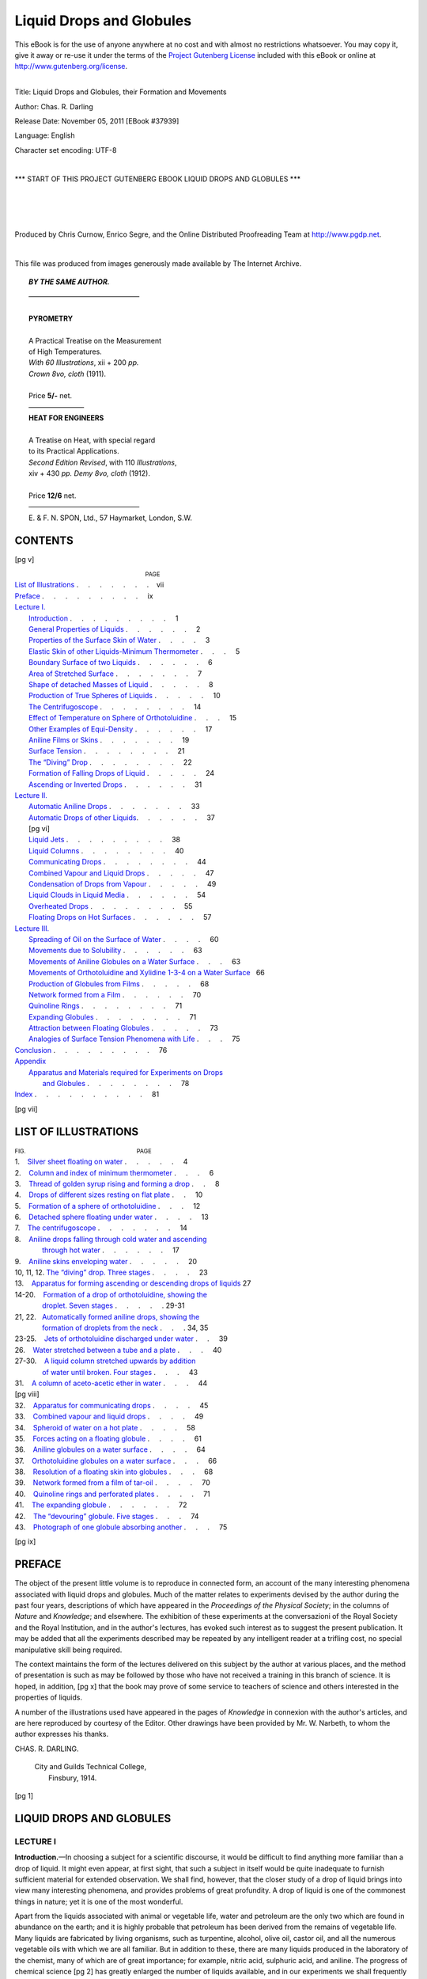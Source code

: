 .. -*- encoding: utf-8 -*-

==========================
Liquid Drops and Globules
==========================

.. meta::
    :PG.Id: 37939
    :PG.Title: Liquid Drops and Globules
    :PG.Released: 2011-11-05
    :PG.Rights: Public Domain
    :PG.Producer: Chris Curnow
    :PG.Producer: Enrico Segre
    :PG.Producer: the Online Distributed Proofreading Team at http://www.pgdp.net
    :PG.Credits: This file was produced from images generously made available by The Internet Archive.
    :DC.Creator: Chas. R. Darling
    :DC.Title: Liquid Drops and Globules, their Formation and Movements
    :DC.Language: en
    :DC.Created: 1914
    :coverpage: images/cover.jpg

.. _pg-header:

.. container:: pgheader language-en

   .. style:: paragraph
      :class: noindent

   This eBook is for the use of anyone anywhere at no cost and with
   almost no restrictions whatsoever. You may copy it, give it away or
   re-use it under the terms of the `Project Gutenberg License`_
   included with this eBook or online at
   http://www.gutenberg.org/license.

   

   |

   .. _pg-machine-header:

   .. container::

      Title: Liquid Drops and Globules, their Formation and Movements
      
      Author: Chas. R. Darling
      
      Release Date: November 05, 2011 [EBook #37939]
      
      Language: English
      
      Character set encoding: UTF-8

      |

      .. _pg-start-line:

      \*\*\* START OF THIS PROJECT GUTENBERG EBOOK LIQUID DROPS AND GLOBULES \*\*\*

   |
   |
   |
   |

   .. _pg-produced-by:

   .. container::

      Produced by Chris Curnow, Enrico Segre, and the Online Distributed Proofreading Team at http://www.pgdp.net.

      |

      This file was produced from images generously made available by The Internet Archive.


.. role:: small-caps
   :class: small-caps

.. role:: small
   :class: small

.. role:: antiqua
   :class: antiqua

.. ..

.. style:: title
   :class: center large

.. style:: subtitle
   :class: center large

.. we have only one subtitle, LECTURE I, which cannot be a title. We can make
   it as large as the other LECTUREs, but not bold otherwise we'll have
   a stray asterisk in txt

.. |nbs| unicode:: U+00A0  .. non-breaking space
   :trim:
.. |nbs2| replace:: |nbs|\ |nbs|
.. |nbs3| replace:: |nbs|\ |nbs|\ |nbs| 
.. |nbs6| replace:: |nbs3|\ |nbs3| 

.. |.| replace:: . |nbs3|
.. |..| replace:: . |nbs3| . |nbs3|
.. |...| replace:: . |nbs3| . |nbs3| . |nbs3| 

.. |--| unicode:: U+2014  .. m-dash, la uso anche per effetti
   :trim:
.. |---| unicode:: U+2015  .. quotation-dash, la uso anche per effetti
   :trim:
.. |----| replace:: |--|\ |--|
.. |4-| replace:: |--|\ |--|\ |--|\ |--|

.. |-->| unicode:: U+02014 >

.. ..



.. container::
   :class: frontispiece

   [pg i]

   .. vfill::

   .. class:: x-large center

      | LIQUID DROPS AND GLOBULES

   .. vfill::

.. clearpage::

..
   
.. .. container::
..   :class: verso

   [pg ii]

   .. vfill::

..   .. class:: center

.. topic:: *BY THE SAME AUTHOR.*

   .. class:: center large

   | |4-|\ |4-|\ |4-|\ |4-|
   |
   | **PYROMETRY**
   |
   | A Practical Treatise on the Measurement
   | of High Temperatures.

   .. class:: center
   
   | *With 60 Illustrations*, xii + 200 *pp.*
   | *Crown 8vo, cloth* (1911).
   |
   | Price **5/-** net.

   .. class:: center

   |  |4-|\ |4-|

   .. class:: center large

   | **HEAT FOR ENGINEERS**
   |
   | A Treatise on Heat, with special regard
   | to its Practical Applications.
   
   .. class:: center

   | *Second Edition Revised*, with 110 *Illustrations*,
   | xiv + 430 *pp.* *Demy 8vo, cloth* (1912).
   |
   | Price **12/6** net.

   .. class:: small center

   | |4-|\ |4-|\ |4-|\ |4-|    
   | :small-caps:`E. & F. N. SPON, Ltd., 57 Haymarket, London, S.W.`

   .. vfill::
    
.. container::
   :class: titlepage
    
   [pg iii]
   
   .. class:: xx-large center

      | LIQUID DROPS AND
      | GLOBULES
   
   .. class:: large center

      | Their Formation and Movements

   .. class:: center
   
   | THREE LECTURES DELIVERED
   | TO POPULAR AUDIENCES
   
   .. class:: small center

     | BY

   .. class:: large center

     | CHAS. R. DARLING
   
   .. class:: smaller center

     | ASSOCIATE OF THE ROYAL COLLEGE OF SCIENCE, IRELAND; FELLOW OF
       THE INSTITUTE
     | OF CHEMISTRY; FELLOW OF THE PHYSICAL SOCIETY, ETC.; LECTURER
     | IN PHYSICS AT THE CITY AND GUILDS OF LONDON
     | TECHNICAL COLLEGE, FINSBURY
   
   .. vfill::

   .. class:: small center

     |
     | WITH 43 ILLUSTRATIONS
     |

   .. vfill::

   .. bug html ignores :align: center if width is given in em
   .. OTOH honores center but deforms aspect ratio if height is given

   .. image:: images/i_004.png
         :width: 15%
         :alt: [E.F.N.S.]
         :align: center
 
   .. vfill::

   .. class:: large center

      | :antiqua:`London`
      | E. & F. N. SPON, LIMITED, 57 HAYMARKET

   .. class:: center
   
   | :antiqua:`NEW YORK`
   | SPON & CHAMBERLAIN, 123 LIBERTY STREET
   |
   | 1914


.. clearpage


CONTENTS
========

[pg v]

.. |List of Illustrations| replace:: :small-caps:`List of Illustrations`
.. |Preface| replace:: :small-caps:`Preface`
.. |Lecture I| replace:: :small-caps:`Lecture I.`
.. |Lecture II| replace:: :small-caps:`Lecture II.`
.. |Lecture III| replace:: :small-caps:`Lecture III.`
.. |Conclusion| replace:: :small-caps:`Conclusion`
.. |Appendix| replace:: :small-caps:`Appendix`
.. |Index| replace:: :small-caps:`Index`


.. maniacal attention to alignment in text has been exerted here!!

.. in the following: emdash changed to minus to guarantee ascii
   and utf8 txt alignment. The link has to be duplicated!

.. _`Elastic Skin of other Liquids-Minimum Thermometer`:
    `Elastic Skin of other Liquids—Minimum Thermometer`_

| |nbs6| |nbs6| |nbs6| |nbs6| |nbs6| |nbs6| |nbs6| |nbs6| |nbs6| |nbs3|  :small:`PAGE`
| |List of Illustrations|_     |...| |...| |.|\ vii
| |Preface|_       |...| |...| |...| ix

| |Lecture I|_
|    Introduction_  |...| |...| |...|  1
|    `General Properties of Liquids`_   |...| |...|  2
|    `Properties of the Surface Skin of Water`_\      |.| |...|  3
|    `Elastic Skin of other Liquids-Minimum Thermometer`_ |...|  5
|    `Boundary Surface of two Liquids`_ |...| |...|  6
|    `Area of Stretched Surface`_ |...| |...| |.|  7
|    `Shape of detached Masses of Liquid`_    |..| |...|  8
|    `Production of True Spheres of Liquids`_ |..| |...| 10
|    `The Centrifugoscope`_ |...| |..| |...| 14
|    `Effect of Temperature on Sphere of Orthotoluidine`_ |...| 15
|    `Other Examples of Equi-Density`_  |...| |...| 17
|    `Aniline Films or Skins`_    |...| |...| |.| 19
|    `Surface Tension`_     |...| |..| |...| 21
|    `The “Diving” Drop`_   |...| |..| |...| 22
|    `Formation of Falling Drops of Liquid`_  |..| |...| 24
|    `Ascending or Inverted Drops`_     |...| |...| 31

| |Lecture II|_
|    `Automatic Aniline Drops`_   |...| |...| |.| 33
|    `Automatic Drops of other Liquids`_\ |...| |...| 37
|    [pg vi]
|    `Liquid Jets`_   |...| |...| |...| 38
|    `Liquid Columns`_      |...| |...| |..| 40
|    `Communicating Drops`_ |...| |...| |..| 44
|    `Combined Vapour and Liquid Drops`_      |...| |..| 47
|    `Condensation of Drops from Vapour`_     |..| |...| 49
|    `Liquid Clouds in Liquid Media`_   |...| |...| 54
|    `Overheated Drops`_    |..| |...| |...| 55
|    `Floating Drops on Hot Surfaces`_  |...| |...| 57

| |Lecture III|_
|    `Spreading of Oil on the Surface of Water`_    |...| |.| 60
|    `Movements due to Solubility`_     |...| |...| 63
|    `Movements of Aniline Globules on a Water Surface`_  |...| 63
|    `Movements of Orthotoluidine and Xylidine 1-3-4 on a Water Surface`_\ |nbs2| 66
|    `Production of Globules from Films`_     |...| |..| 68
|    `Network formed from a Film`_      |...| |...| 70
|    `Quinoline Rings`_     |...| |...| |..| 71
|    `Expanding Globules`_  |...| |...| |..| 71
|    `Attraction between Floating Globules`_  |...| |..| 73
|    `Analogies of Surface Tension Phenomena with Life`_  |...| 75

| |Conclusion|_    |...| |...| |...| 76

| |Appendix|_
|      `Apparatus and Materials required for Experiments on Drops`_
|          `and Globules`_      |..| |...| |...| 78

| |Index|_   |...| |...| |...| |.| 81

.. _`Apparatus and Materials required for Experiments on Drops`:
    `and Globules`_
.. _`and Globules`: 
    `Apparatus and Materials required for Experiments on
    Drops and Globules`_


[pg vii]

LIST OF ILLUSTRATIONS
=====================

| :small:`FIG.` |nbs6|  |nbs6|  |nbs6| |nbs6|  |nbs6|  |nbs6| |nbs6| |nbs6|    :small:`PAGE`
| 1. |nbs2|  `Silver sheet floating on water`_   |...| |..|  4
| 2. |nbs2|  `Column and index of minimum thermometer`_      |...|  6
| 3. |nbs2|  `Thread of golden syrup rising and forming a drop`_   |..|  8
| 4. |nbs2|  `Drops of different sizes resting on flat plate`_     |..| 10
| 5. |nbs2|  `Formation of a sphere of orthotoluidine`_      |...| 12
| 6. |nbs2|  `Detached sphere floating under water`_   |...| |.| 13
| 7. |nbs2|  `The centrifugoscope`_\   |...| |...| |.| 14
| 8. |nbs2|  `Aniline drops falling through cold water and ascending`_
| |nbs6| |nbs6| `through hot water`_   |...| |...| 17
| 9. |nbs2|  `Aniline skins enveloping water`_   |...| |..| 20
| 10, 11, 12. `The “diving” drop. Three stages`_   |...| |.| 23
| 13. |nbs2| |nbs| `Apparatus for forming ascending or descending
  drops of liquids`_ |nbs| 27
| 14-20. |nbs2| `Formation of a drop of orthotoluidine, showing the`_ 
| |nbs6| |nbs6| `droplet. Seven stages`_     |...| |.| .  29-31
| 21, 22. |nbs2|\ `Automatically formed aniline drops, showing the`_
| |nbs6| |nbs6| `formation of droplets from the neck`_   |..| . 34, 35
| 23-25. |nbs2| `Jets of orthotoluidine discharged under water`_   |..| 39
| 26. |nbs2| `Water stretched between a tube and a plate`_   |...| 40
| 27-30. |nbs2| `A liquid column stretched upwards by addition`_
| |nbs6| |nbs6| `of water until broken. Four stages`_    |...| 43
| 31. |nbs2| `A column of aceto-acetic ether in water`_      |...| 44
| [pg viii]
| 32. |nbs2| `Apparatus for communicating drops`_      |...| |.| 45
| 33. |nbs2| `Combined vapour and liquid drops`_       |...| |.| 49
| 34. |nbs2| `Spheroid of water on a hot plate`_       |...| |.| 58
| 35. |nbs2| `Forces acting on a floating globule`_    |...| |.| 61
| 36. |nbs2| `Aniline globules on a water surface`_    |...| |.| 64
| 37. |nbs2| `Orthotoluidine globules on a water surface`_   |...| 66
| 38. |nbs2| `Resolution of a floating skin into globules`_  |...| 68
| 39. |nbs2| `Network formed from a film of tar-oil`_  |.| |...| 70
| 40. |nbs2| `Quinoline rings and perforated plates`_  |.| |...| 71
| 41. |nbs2| `The expanding globule`_      |...| |...| 72
| 42. |nbs2| `The “devouring” globule. Five stages`_         |...| 74
| 43. |nbs2| `Photograph of one globule absorbing another`_  |...| 75

.. _`Aniline drops falling through cold water and ascending`:
   `Aniline drops falling through cold water and ascending through hot water`_
.. _`through hot water`:
   `Aniline drops falling through cold water and ascending through hot water`_
.. _`Formation of a drop of orthotoluidine, showing the`: 
    `droplet. Seven stages`_
.. _`droplet. Seven stages`: `Formation of a drop of orthotoluidine, showing 
    the droplet. Seven stages`_
.. _`Automatically formed aniline drops, showing the`:
    `formation of droplets from the neck`_
.. _`formation of droplets from the neck`:
    `Automatically formed aniline drops, showing
    the formation of droplets from the neck`_
.. _`A liquid column stretched upwards by addition`:
   `of water until broken. Four stages`_  
.. _`of water until broken. Four stages`:
    `A liquid column stretched upwards by addition
    of water until broken. Four stages`_ 

[pg ix]


PREFACE
=======

The object of the present little volume is to reproduce
in connected form, an account of the many interesting
phenomena associated with liquid drops and globules.
Much of the matter relates to experiments devised by
the author during the past four years, descriptions of
which have appeared in the *Proceedings of the Physical
Society*; in the columns of *Nature* and *Knowledge*;
and elsewhere. The exhibition of these experiments
at the conversazioni of the Royal Society and the
Royal Institution, and in the author's lectures, has
evoked such interest as to suggest the present publication.
It may be added that all the experiments
described may be repeated by any intelligent reader
at a trifling cost, no special manipulative skill being
required.

The context maintains the form of the lectures
delivered on this subject by the author at various
places, and the method of presentation is such as may
be followed by those who have not received a training
in this branch of science. It is hoped, in addition,
[pg x]
that the book may prove of some service to teachers
of science and others interested in the properties of
liquids.

A number of the illustrations used have appeared in
the pages of *Knowledge* in connexion with the author's
articles, and are here reproduced by courtesy of the
Editor. Other drawings have been provided by Mr.
W. Narbeth, to whom the author expresses his thanks.

.. class:: right

   | CHAS. R. DARLING.

..

   | :small-caps:`City and Guilds Technical College,`
   |    :small-caps:`Finsbury, 1914.`
    
.. mainmatter::    

[pg 1]


LIQUID DROPS AND GLOBULES
=========================

LECTURE I
---------

..  _`Introduction`:

**Introduction.**—In choosing a subject for a scientific
discourse, it would be difficult to find anything more
familiar than a drop of liquid. It might even appear,
at first sight, that such a subject in itself would be
quite inadequate to furnish sufficient material for
extended observation. We shall find, however, that
the closer study of a drop of liquid brings into view
many interesting phenomena, and provides problems
of great profundity. A drop of liquid is one of the
commonest things in nature; yet it is one of the most
wonderful.

Apart from the liquids associated with animal or
vegetable life, water and petroleum are the only two
which are found in abundance on the earth; and it is
highly probable that petroleum has been derived from
the remains of vegetable life. Many liquids are
fabricated by living organisms, such as turpentine,
alcohol, olive oil, castor oil, and all the numerous
vegetable oils with which we are all familiar. But in
addition to these, there are many liquids produced in
the laboratory of the chemist, many of which are of
great importance; for example, nitric acid, sulphuric
acid, and aniline. The progress of chemical science
[pg 2]
has greatly enlarged the number of liquids available,
and in our experiments we shall frequently utilize these
products of the chemist's skill, for they often possess
properties not usually associated with the commoner
liquids.

.. _`General Properties of Liquids`:

**General Properties of Liquids.**—No scientific
study can be pursued to advantage unless the underlying
principles be understood; and hence it will be
necessary, in the beginning, to refer to certain properties
possessed by all liquids, whatever their origin.
The most prominent characteristic of a liquid is *mobility*,
or freedom of movement of its parts. It is owing to this
property that a liquid, when placed in a vessel, flows
in all directions until it reaches the sides; and it is
this same freedom of movement which enables water,
gathering on the hills, to flow under the pull of gravitation
into the lowlands, and finally to the sea. If we
drop a small quantity of a strongly-coloured fluid—such
as ink—into a large volume of water, and stir
the mixture for a short time, the colour is evenly distributed
throughout the whole mass of water, because
the freedom of movement of the particles enables the
different portions to intermingle readily. This property
of mobility distinguishes a liquid from a solid; for a
solid maintains its own shape, and its separate parts
cannot be made to mix freely. Mobility, however, is
not possessed in equal degree by all liquids. Petrol,
for example, flows more freely than water, which in
turn is more mobile than glycerine or treacle. Sometimes
a substance exhibits properties intermediate
between those of a solid and a liquid, as, for instance,
butter in hot weather. We shall not be concerned,
[pg 3]
however, with these border-line substances, but shall
confine our attention to well-defined liquids.

There is another feature, however, common to all
liquids, which has a most important bearing on our
subject. Every liquid is capable of forming a boundary
surface of its own; and this surface has the properties
of a stretched, elastic membrane. Herein a
liquid differs from a gas or vapour, either of which
always completely fills the containing vessel. You
cannot have a bottle half full of a vapour or gas only;
if one-half of that already present be withdrawn, the
remaining half immediately expands and distributes
itself evenly throughout the bottle, which is thus
always filled. But a liquid may be poured to any
height in a vessel, because it forms its own boundary
at the top. Let us now take a dish containing the
commonest of all liquids, and in many ways the most
remarkable—water—and examine some of the properties
of the upper surface.

.. _`Properties of the Surface Skin of Water`:

**Properties of the Surface Skin of Water.**—Here
is a flat piece of thin sheet silver, which, volume for
volume, is 10½ times as heavy as water, in which it
might therefore be expected to sink if placed upon the
surface. I lower it gently, by means of a piece of
cotton, until it just reaches the top, and then let go the
cotton. Instead of sinking, the piece of silver floats
on the surface; and moreover, a certain amount of
pressure may be applied to it without causing it to fall
to the bottom of the water. By alternately applying
and relaxing the pressure we are able, within small
limits, to make the sheet of silver bob up and down
as if it were a piece of cork. If we look closely, we
[pg 4]
notice that the water beneath the silver is at a lower
level than the rest of the surface, the dimple thus
formed being visible at the edge of the floating sheet
(`Fig. 1`_). If now I apply a greater pressure, the piece
of silver breaks through the surface and sinks rapidly
to the bottom of the vessel. Or, if instead I place a
thick piece of silver, such as a shilling, on the surface
of the water, we find that this will not float, but sinks
immediately. All these results are in agreement with
the supposition that the surface layer of water possesses
the properties of a very thin elastic sheet. If we
could obtain an extremely fine sheet of stretched rubber,
which would merely form a depression under the
weight of the thin piece of silver, but would break
under the application of a further pressure or the weight
of a heavier sheet, the condition of the water surface
would then be realized. We may note in passing that
a sheet of metal resting on the surface of water is a
phenomenon quite distinct from the floating of an
iron ship, or hollow metal vessel, which sinks until it
has displaced an amount of water equal in weight to
itself.

.. _`Silver sheet floating on water`:
.. _`Fig. 1`:

.. figure:: images/i_015.png
   :align: center
   :width: 45%
   :figwidth: 60%
   :alt:

   :small-caps:`Fig.` 1.—Silver sheet floating on water.

We can now understand why a water-beetle is able
to run across the surface of a pond, without wetting
its legs or running any risk of sinking. Each of its
[pg 5]
legs produces a dimple in the surface, but the pressure
on any one leg is not sufficient to break through the
skin. We can imitate this by bringing the point of a
lead pencil gently to the surface of water, when a
dimple is produced, but the skin is not actually penetrated.
On removing the pencil, the dimple immediately
disappears, just as the depression caused by
pushing the finger into a stretched sheet of indiarubber
becomes straight immediately the finger is
removed.

.. _`Elastic Skin of other Liquids—Minimum Thermometer`:

**Elastic Skin of other Liquids—Minimum
Thermometer.**—The possession of an elastic skin
at the surface is not confined to water, but is common
to all liquids. The strength of the skin varies with
different liquids, most of which are inferior to water
in this respect. The surface of petroleum, for example,
is ruptured by a weight which a water surface
can readily sustain. But wherever we have a free
liquid surface, we shall always find this elastic layer
at the boundary, and I will now show, by the aid of
lantern projection, an example in which the presence
of this layer is utilized. On the screen is shown the
stem of a minimum thermometer—that is, a thermometer
intended to indicate the lowest temperature
reached during a given period. The liquid used in
this instrument is alcohol, and you will observe that
the termination of the column is curved (`Fig. 2`_). In
contact with the end of the column is a thin piece of
coloured glass, with rounded ends, which fits loosely
in the stem, and serves as an index. When I warm
the bulb of the thermometer, you notice that the end
of the column moves forward, but the index, round
[pg 6]
which the alcohol can flow freely, does not change its
position. On inclining the stem, the index slides to
the end of the column, but its rounded end does not
penetrate the elastic skin at the surface. I now
pour cold water over the bulb, which causes the
alcohol to contract, and consequently the end of the
column moves towards the bulb. In doing so, it
encounters the opposition of the index, which endeavours
to penetrate the surface; but we see that
the elastic skin, although somewhat flattened, is not
pierced, but is strong enough to push the index in front
of it. And so the index is carried towards the bulb,
and its position indicates the lowest point attained by
the end of the column—that is, the minimum temperature.
Obviously, a thermometer of this kind must
be mounted horizontally, to prevent the index falling
by its own weight.

.. _`Column and index of minimum thermometer`:
.. _`Fig. 2`:

.. figure:: images/i_017.png
   :align: center
   :width: 80%
   :alt:

   :small-caps:`Fig.` 2.—Column and index of minimum thermometer.


.. _`Boundary Surface of two Liquids`:

**Boundary Surface of two Liquids.**—So far we
have been considering surfaces bounded by air, or—in
the case of the alcohol thermometer—by vapour.
It is possible, however, for the surface of one
liquid to be bounded by a second liquid, provided the
two do not mix. We may, for example, pour petroleum
on to water, when the top of the water will be in contact
with the floating oil. If now we lower our piece of
[pg 7]
silver foil through the petroleum, and allow it to reach
the surface of the water, we find that the elastic skin
is still capable of sustaining the weight; and thus we see
that the elastic layer is present at the junction of the
two liquids. What is true of water and oil in this
respect also holds good for the boundary or interface
of any two liquids which do not mix. Evidently,
if the two liquids intermingled, there would be no
definite boundary between them; and this would
be the case with water and alcohol, for example.

.. _`Area of Stretched Surface`:

**Area of Stretched Surface.**—We will not at
present discuss the nature of the forces which give rise
to this remarkable property of a liquid surface, but
will consider one of the effects. The tendency, as in
the case of all stretched membranes, will be to reduce
the area of the surface to a minimum. If we take a
disc of stretched indiarubber and place a weight upon
it, we cause a depression which increases the area of the
surface. But on removing the weight, the disc immediately
flattens out, and the surface is restored to
its original smallest dimension. Now, in practice, the
surface of a liquid is frequently prevented from attaining
the smallest possible area, owing to the contrary
action of superior forces; but the tendency is always
manifest, and when the opposing forces are absent or
balanced the surface always possesses the minimum
size. A simple experiment will serve to illustrate this
point. I dip a glass rod into treacle or “golden syrup,”
and withdraw it with a small quantity of the syrup
adhering to the end. I then hold the rod with the
smeared end downwards, and the syrup falls from it
slowly in the form of a long, tapered column. When
[pg 8]
the column has become very thin, however, owing to
the diminished supply of syrup from the rod, we notice
that it breaks across, and the upper portion then
shrinks upwards and remains
attached to the rod in the form
of a small drop (`Fig. 3`_). So
long as the column was thick,
the tendency of the surface
layer to reduce its area to the
smallest dimensions was overpowered
by gravity; but when
the column became thin, and
consequently less in weight, the
elastic force of the outer surface
was strong enough to overcome
gravitation, and the
column was therefore lifted, its
area of surface growing less
and less as it rose, until the
smallest area possible under
the conditions was attained.


.. _`Thread of golden syrup rising and forming a drop`:
.. _`Fig. 3`:

.. figure:: images/i_019.png
   :align: center
   :figwidth: 35%
   :alt:

   :small-caps:`Fig.` 3.—Thread of golden
   syrup rising and forming
   a drop.

.. _`Shape of detached Masses of Liquid`:

**Shape of Detached Masses
of Liquid.**—Let us now pay a
little attention to the small
drop of syrup which remains
hanging from the rod. It is in contact with the
glass at the top part only, and the lower portion is
only prevented from falling by the elastic skin around
it, which sustains the weight. We may compare
it to a bladder full of liquid, in which case also
the weight is borne by the containing skin. Now
suppose we could separate the drop of syrup entirely
[pg 9]
from the rod; what shape would it take? We know
that its surface, if not prevented by outside forces
from doing so, would become of minimum area.
Assuming such extraneous forces to be absent or counterbalanced,
what would then be the shape of the drop?
It would be an exact sphere. For a sphere has a less
surface-area in proportion to its volume than any
other shape; and hence a free drop of liquid, if its
outline were determined solely by its elastic skin,
would be spherical. A numerical example will serve
to illustrate this property of a sphere. Supposing we
construct three closed vessels, each to contain 1 cubic
foot, the first being a cube, the second a cylinder of
length equal to its diameter, and the third a sphere.
The areas of the surfaces would then be:—

.. table::
    :class: norules
    :width: 80%

    ========   =============================  ==============================
    Cube       . |nbs2| . |nbs2| . |nbs2| .   6 square feet.
    Cylinder   . |nbs2| . |nbs2| . |nbs2| .   5·86 |nbs2| ,, |nbs3| ,,
    Sphere     . |nbs2| . |nbs2| . |nbs2| .   4·9   |nbs2| ,, |nbs3| ,,
    ========   =============================  ==============================


And whatever shape we make the vessel, it will always
be found that the spherical form possesses the
least surface.

.. _`Drops of different sizes resting on flat plate`:
.. _`Fig. 4`:

.. figure:: images/i_021.png
   :align: center
   :figwidth: 90%
   :width: 80%
   :alt:

   :small-caps:`Fig.` 4.—Drops of different sizes resting on flat plate.

Now let us examine some of the shapes which drops
actually assume. I take a glass plate covered with
a thin layer of grease, which prevents adhesion of
water to the glass, and form upon it drops of water of
various sizes by the aid of a pipette. You see them projected
on the screen (`Fig. 4`_). The larger drops are
flattened above and below, but possess rounded sides
and resemble a teacake in shape. Those of intermediate
size are more globular, but still show signs of
[pg 10]
flattening; whilst the very small ones, so far as the
eye can judge, are spherical. Evidently, the shape
depends upon the size; and this calls for some explanation.
If we take a balloon of indiarubber filled
with water, and rest it on a table, the weight of the
enclosed water will naturally tend to stretch the balloon
sideways, and so to flatten it. A smaller balloon, made
of rubber of the same strength, will not be stretched
so much, as the weight of the enclosed water would be
less; and if the balloon were very small, but still had
walls of the same strength, the weight of the enclosed
water would be incompetent to produce any visible
distortion. It is evident, however, that so long as it
is under the influence of gravitation, even the smallest
drop cannot be truly spherical, but will be slightly
flattened. The tendency of drops to become spherical,
however, is always present.


.. _`Formation of a sphere of orthotoluidine`:
.. _`Fig. 5`:

.. figure:: images/i_023.jpg
   :align: center
   :width: 45%
   :figwidth: 90%
   :alt:

   :small-caps:`Fig.` 5.—Formation of a sphere of orthotoluidine.

.. _`Production of True Spheres of Liquids`:

**Production of True Spheres of Liquids.**—Now
it is quite possible to produce true spheres of liquid,
even of large size, if we cancel the effect of gravity;
and we may obtain a hint as to how this may be accomplished
by considering the case of a soap-bubble, which,
when floating in air, is spherical in shape. Such a
bubble is merely a skin of liquid enclosing air; but
being surrounded by air of the same density, there is
no tendency for the bubble to distort, nor would it
[pg 11]
fall to the ground were it not for the weight of the
extremely thin skin. The downward pull of gravity
on the air inside the bubble is balanced by the buoyancy
of the outside air; and hence the skin, unhampered
by any extraneous force, assumes and retains
the spherical form. And similarly, if we can arrange
to surround a drop of liquid by a medium of the same
density, it will in turn become a sphere. Evidently
the medium used must not mix with the liquid composing
the drop, as it would then be impossible to
establish a boundary surface between the two. Plateau,
many years ago, produced liquid spheres in this
manner. He prepared a mixture of alcohol and water
exactly equal in density to olive oil, and discharged
the oil into the mixture, the buoyancy of which
exactly counteracted the effect of gravity on the oil,
and hence spheres were formed. The preparation of an
alcohol-water mixture of exactly correct density is a
tedious process, and we are now able to dispense with
it and form true spheres in a more convenient way.
There is a liquid known as *orthotoluidine*, which possesses
a beautiful red colour, does not mix with water,
and which has exactly the same density as water when
the temperature of both is 75°\ |nbs| F. or 24°\ |nbs| C. At this
temperature, therefore, if orthotoluidine be run into
water, spheres should be formed; and there is no
reason why we should not be able to make one as large
as a cricket-ball, or even larger. I take a flat-sided
vessel for this experiment, in order that the appearance
of the drop will not be distorted as it would be
in a beaker, and pour into it water at 75°\ |nbs| F. until it
is about two-thirds full. I now take a pipette containing
[pg 12]
a 3 per cent. solution of common salt, and discharge
it at the bottom of the water. Being heavier,
the salt solution will remain below the water, and will
serve as a resting-place for the drop. The orthotoluidine
is contained in a vessel provided with a tap
and wide stem, which is now inserted in the water so
that the end of the stem is about 1 inch above the top
of the salty layer. I now open the tap so as to allow
the orthotoluidine to flow out gradually; and we then
see the ball of liquid growing at the end of the stem
[pg 13]
(`Fig. 5`_). By using a graduated vessel, we can read
off the quantity of orthotoluidine which runs out, and
thus measure the volume of the sphere formed. When
the lower part reaches the layer of salt solution, we
raise the delivery tube gently, and repeat this as
needed during the growth of the sphere. We have now
run out 100 cubic centimetres, or about one-sixth of a
pint, and our sphere consequently has a diameter of 5¾
centimetres, or 2¼ inches. To set it free in the water
we lift the delivery tube rapidly—and there is the
[pg 14]
sphere floating in the water (`Fig. 6`_). We could have
made it as much larger as we pleased, but the present
sphere will serve all our requirements.

.. _`Detached sphere floating under water`:
.. _`Fig. 6`:

.. figure:: images/i_024.jpg
   :align: center
   :width: 45%
   :figwidth: 90%
   :alt:

   :small-caps:`Fig.` 6.—The detached sphere floating under water.


.. _`The centrifugoscope`:
.. _`Fig. 7`:

.. figure:: images/i_025.png
   :align: center
   :figwidth: 90%
   :alt:

   :small-caps:`Fig.` 7.—The Centrifugoscope.


**The Centrifugoscope.**—I have here a toy, which
we may suitably call the centrifugoscope, which shows
in a simple way the formation of spheres of liquid in a
medium of practically equal density. It consists of a
large glass bulb attached to a stem, about three-quarters
full of water, the remaining quarter being
occupied by orthotoluidine. This liquid, being slightly
denser than water at the temperature of the room,
rests on the bottom of the bulb. When I hold the
stem horizontally, and rotate it—suddenly at first,
and steadily afterwards—a number of fragments are
detached from the orthotoluidine, which immediately
become spherical, and rotate near the outer side of the
bulb. The main mass of the red liquid rises to the
centre of the bulb, and rotates on its axis (`Fig. 7`_),
and we thus get an imitation of the solar system, with
the planets of various sizes revolving round the central
[pg 15]
mass; and even the asteroids are represented by the
numerous tiny spheres which are always torn off from
the main body of liquid along with the larger ones.
When the rotation ceases, the detached spheres sink,
and after a short time join the parent mass of orthotoluidine.
We can therefore take this simple apparatus
at any time, and use it to show that a mass of liquid,
possessing a free surface all round, and unaffected by
gravity, automatically becomes a sphere. After all,
this is only what we should expect of an elastic skin
filled with a free-flowing medium.

.. _`Effect of Temperature on Sphere of Orthotoluidine`:

**Effect of Temperature on Sphere of Orthotoluidine.**—I
will now return to the large sphere
formed under water in the flat-sided vessel, and direct
your attention to an experiment which teaches an
important lesson. By placing a little ice on the top of
the water, we are enabled to cool the contents of the
vessel, and we soon notice that the red-coloured sphere
becomes flattened on the top and below, and sinks a
short distance into the saline layer. Evidently the
cooling action, which has affected both liquids, has
caused the orthotoluidine to become denser than water.
I now surround the vessel with warm water, and allow
the contents gradually to attain a temperature higher
than 75°\ |nbs| F. You observe that the flattened drop
changes in shape until it is again spherical; and as the
heating is continued elongates in a vertical direction,
and then rises to the surface, being now less dense than
water. So sensitive are these temperature effects
that a difference of 1 degree on either side of 75°\ |nbs| F.
causes a perceptible departure from the spherical shape
in the case of a large drop. It therefore follows that
[pg 16]
orthotoluidine may be either heavier or lighter than
water, according to temperature, and this fact admits
of a simple explanation. Orthotoluidine expands
more than water on heating, and contracts more on
cooling. The effect of expansion is to decrease the
density, and of contraction to increase it; hence the
reason why warm air rises through cold air, and vice
versa. Now if orthotoluidine and water, which are
equal in density at 75°\ |nbs| F., expanded or contracted
equally on heating above or cooling below this temperature,
their densities would always be identical.
But inasmuch as orthotoluidine increases in volume
to a greater extent than water on heating, and shrinks
more on cooling, it becomes lighter than water when
both are hotter than 75°\ |nbs| F., and heavier when both are
colder. We call the temperature when both are equal
in density the *equi-density temperature*. Here are some
figures which show how the densities of these two liquids
diverge from a common value on heating or cooling,
and which establish the conclusions we have drawn:—

.. table::
   :class: norules
   :width: 100%
   :align: center
   :aligns: right center center center

   +-----------------+----------+----------------------------+
   |    Temperature. |          |           Density.         |
   +-----------------+----------+-----------+----------------+
   |          Deg. F.| Deg. C.  |  Water.   | Orthotoluidine.|
   +=================+==========+===========+================+
   |             50  |    10    |   0·9997  |    1·009       |
   +-----------------+----------+-----------+----------------+
   |             59  |    15    |   0·9991  |    1·005       |
   +-----------------+----------+-----------+----------------+
   |             68  |    20    |   0·9982  |    1·001       |
   +-----------------+----------+-----------+----------------+
   | Equal:|nbs3| 75 |    24    |   0·9973  |    0·997       |
   +-----------------+----------+-----------+----------------+
   |             86  |    30    |   0·9957  |    0·992       |
   +-----------------+----------+-----------+----------------+
   |             95  |    35    |   0·9940  |    0·988       |
   +-----------------+----------+-----------+----------------+
   |            104  |    40    |   0·9923  |    0·983       |
   +-----------------+----------+-----------+----------------+

[pg 17]

.. _`Aniline drops falling through cold water and
   ascending through hot water`:
.. _`Fig. 8`:
.. _`8`:

.. figure:: images/i_028.png
   :align: center
   :width: 40%
   :figwidth: 80%
   :alt:

   :small-caps:`Fig.` 8.—Aniline drops falling through cold water and
   ascending through hot water.

.. _`Other Examples of Equi-Density`:

**Other Examples of Equi-Density.**—There are
many other liquids which, like orthotoluidine, may be
heavier or lighter than water, according to temperature,
and I now wish to bring to your notice the remarkable
liquid *aniline*, which falls under this head.
Aniline is an oily liquid, which, unless specially purified,
has a deep red colour. It forms the basis of the
beautiful and varied colouring materials known as the
aniline dyes, which we owe to the skill of the chemist.
The equi-density temperature of water and aniline is
147°\ |nbs| F. or 64°\ |nbs| C.; that is, aniline will sink in water
if both be colder than 147°\ |nbs| F., and rise to the surface
if this temperature be exceeded. We may illustrate
this fact by a simple but striking experiment. Here
[pg 18]
are two tall beakers side by side, and above them a cistern
containing aniline (`Fig. 8`_). The stem of the cistern
communicates with the two branches of a horizontal
tube, the termination of one branch being near the
top of one of the beakers, whilst the other branch is
prolonged to the bottom of the second beaker, and is
curved upwards at the end. Both branches are provided
with taps to regulate the flow of liquid, and to
commence with are full of aniline. Cold water is
poured into the beaker containing the shorter branch
until the end is submerged; and water nearly boiling
is placed in the second beaker to an equal height. I
now open the taps, so that the aniline may flow gradually
into each beaker; and you notice that the drops
of aniline sink through the cold water and rise through
the hot. We have thus the same liquid descending
and ascending simultaneously in water, the only
difference being that the water is cold on the one side
and hot on the other. Prolonging the delivery-tube
to the bottom of the beaker containing the hot water
enables the rising drops to be observed throughout
the length of the column of water; and in addition
enables the cold aniline from the cistern to be warmed
up on its way to the outlet, so that by the time it
escapes its temperature is practically the same as that
of the water. If this temperature exceed 147°\ |nbs| F., the
drops will rise. We might, in this experiment, have
used orthotoluidine instead of aniline; or, indeed, any
other liquid equal in density to water at some temperature
intermediate between those of the hot and cold
water—always provided that the liquid chosen did not
mix with water. Amongst such other liquids may be
[pg 19]
mentioned *anisol*; *butyl benzoate*; and *aceto-acctic
ether*; but none of these possess the fine colour of
aniline or its chemical relative orthotoluidine, and in
addition are more costly liquids. Besides these are a
number of other liquids rarer still, practically only
known to the chemist, which behave in the same way.
These liquids are all carbon compounds, and more or
less oily in character. There is a simple rule which
may be used to predict whether any organic liquid
will be both lighter and heavier than water, according
to temperature. Here it is: If the density of the
liquid at 32°\ |nbs| F. or 0°\ |nbs| C. be not greater than 1·12, the
liquid will become less dense than water below 212°\ |nbs| F.
or 100°\ |nbs| C., at which temperature water boils. This rule
is derived from a knowledge of the extent to which the
expansion of organic liquids in general exceeds that
of water. I have considered it necessary to enter at
some length into this subject of equi-density, as much
that will follow involves a knowledge of this physical
relation between liquids.

.. _`Aniline Films or Skins`:

**Aniline Films or Skins.**—We have previously
concluded, largely from circumstantial evidence, that a
liquid drop is encased in a skin or what is equivalent
to a skin, and I propose now to show by experiments
with aniline how we can construct a drop, commencing
with a skin of liquid. Here is some aniline in a vessel,
covered by water. I lower into the aniline a circular
frame of wire, which I then raise slowly into the overlying
water; and you observe that a film of aniline
remains stretched across the frame. By lifting the
frame up and down in the water the skin is stretched,
forming a drop which is constricted near the frame
[pg 20]
(`Fig. 9`_). On lifting the wire more suddenly, the skin
of aniline closes in completely at the narrow part, and
a sphere of water, encased in an aniline skin, then falls
through the water in the beaker, and comes to rest on
the aniline below—into which, however, it soon merges.
You were previously asked to regard a drop of liquid
as being similar to a filled soap-bubble; and this
experiment realizes the terms of the definition. And it
requires only a little imagination to picture a drop
surrounded by its own skin instead of that of another
liquid. It is easy to make one of these enclosed
water-drops by imitating the blowing of a soap-bubble—using,
however, water instead of air. In order to
do this I take a piece of glass tubing, open at both ends,
[pg 21]
and pass it down the vessel, until it reaches the aniline.
Water, in the meantime, has entered the tube, to the
same height as that at which it stands in the vessel.
On raising the tube gently, a skin of aniline adheres
to the end; and as we raise it still further, the water
in the tube, sinking so as to remain at the level in the
vessel, expands the skin into a sphere (`Fig. 9`_)—the
equivalent of a filled soap-bubble. On withdrawing
the tube gradually, the composite sphere is left hanging
from the surface of the water.

.. _`Aniline skins enveloping water`:
.. _`Fig. 9`:

.. figure:: images/i_031.png
   :align: center
   :width: 40%
   :figwidth: 90%
   :alt:

   :small-caps:`Fig.` 9.—Aniline skins enveloping water.

.. |1/6| replace:: |nbs| :superscript:`1`/:subscript:`6`
.. vulgar fraction 1/6 is unicode U+2159 but not supported by unitame 

.. |8/100| replace:: :superscript:`8`/:subscript:`100`

.. _`Surface Tension`:

**Surface Tension.**—Before proceeding further, it
will be advisable to introduce and explain the term
“surface tension.” We frequently use it, without
attaching to it any numerical value, to express the
fact that the free surface of a liquid is subjected to
stretching forces, or is in a state of tension; and thus
we say that certain phenomena are “due to surface
tension.” But the physicist does not content himself
with merely observing occurrences; he tries also to
measure, in definite units, the quantities involved in
the phenomena. And hence surface tension is defined
as the force tending to pull apart the two portions of
the surface on either side of a line 1 centimetre in length.
That is, we imagine a line 1 centimetre long on the
surface of the liquid, dividing the surface into two
portions on opposite sides of the line, and we call the
force tending to pull these two portions away from
each other the surface tension. Experiments show
that this force, in the case of cold water, is equal to
about 75 dynes, or nearly |8/100| of a gramme. If we choose
a line 1 inch long on the surface of water, the surface
tension is represented by about 3\ |1/6| grains. It is always
[pg 22]
necessary to specify the length when assigning a value
to the surface tension; and unless otherwise stated
a length of 1 centimetre is implied. The values for
different liquids vary considerably; and it is also
necessary to note that the figure for a given liquid
depends upon the nature of the medium by which it
is bounded—whether, for example, the surface is in
contact with air or another liquid. The following
table gives the values for several liquids when the
surfaces are in contact with air:—

.. table::
   :class: norules
   :width: 100%
   :align: center
   :widths: 1 1
   :aligns: center center

   +-----------------+--------------------------------------+
   |       Liquid.   |  Tension at 15°\ |nbs| C.            |
   |                 |  (59°\ |nbs| F.), dynes per cm.      |
   +=================+======================================+
   | Water           |                 75                   |
   +-----------------+--------------------------------------+
   | Aniline         |                 43                   |
   +-----------------+--------------------------------------+
   | Olive Oil       |                 32                   |
   +-----------------+--------------------------------------+
   | Chloroform      |                 27                   |
   +-----------------+--------------------------------------+
   | Alcohol         |                 25                   |
   +-----------------+--------------------------------------+



When one liquid is bounded by another, the *interfacial*
tension, as it is called, is generally less than when in
contact with air. Thus the value for water and olive
oil is about 21 dynes per centimetre at 15°\ |nbs| C.

We are now in a position to speak of surface tension
*quantitatively*, and shall frequently find it necessary
to do so in order to explain matters which will come
under our notice later.

.. _`The “diving” drop. Three stages`:
.. _`Fig. 10`:
.. _`Fig. 11`:
.. _`Fig. 12`:
.. _`Figs. 11 and 12`:


.. figure:: images/i_034.png
   :align: center
   :width: 90%
   :alt:

   :small-caps:`Figs.` 10, 11 and 12.—The Diving Drop. Three stages.

.. _`The “Diving” Drop`:

**The “Diving” Drop.**—In order to illustrate the
tension at the boundary surface of two liquids, I now
show an experiment in which a drop is forcibly projected
downwards by the operation of this tension. 
I pour some water into a narrow glass vessel, and float
[pg 23]
upon it a liquid called *dimethyl-aniline*, so as to form
a layer about 1 inch in depth. A glass tube, open at
both ends, is now passed down the floating liquid into
the water, and then raised gradually, with the result
that a skin of water adheres to the end, and is inflated
by the upper liquid, forming a sphere on the end of
the tube (`Fig. 10`_). On withdrawing the tube from
the upper surface, the sphere is detached and falls to
the boundary surface, where it rests for a few seconds,
and is then suddenly shot downwards into the water
(`Figs. 11 and 12`_). It then rises to the interface;
breaks through, and mingles with the floating
liquid, thereby losing its identity. Why should the
drop, which is less dense than water, dive below in
[pg 24]
this manner? The explanation is that the drop
(which consists of a skin of water filled with dimethyl-aniline),
after resting for a time on the joining surface,
loses the under part of its skin, which merges into the
water below. The shape of the boundary of the two
liquids is thereby altered, the sides now being continuous
with the skin forming the upper part of the
drop. This is an unstable shape; and accordingly
the boundary surface flattens to its normal condition,
and with such force as to cause the drop beneath it
to dive into the water, although the liquid is lighter
than water and tends to float. The result is the same
as that which would occur if a marble were pressed on
to a stretched disc of rubber, and then released, when
it would be projected upwards owing to the straightening
of the disc. I now repeat the experiment, using
paraffin oil instead of dimethyl-aniline; but in this case
the drop is only projected to a small depth, and the
effect is not so marked. The experiment furnishes
conclusive evidence of the existence of the interfacial
tension.

.. _`Formation of Falling Drops of Liquid`:

**Formation of Falling Drops of Liquid.**—We
will now direct our attention to one of the most beautiful
of natural phenomena—the growth and partition
of a drop of liquid. Let us observe, by the aid of the
lantern, this process in the case of water, falling in
drops from the end of a glass tube. The flow of water
is controlled by a tap, and you observe that the drop
on the end gradually grows in size, then becomes
narrower near the end of the tube, and breaks across
at this narrow part, the separated drop falling to the
ground. Another drop then grows and breaks away;
[pg 25]
but the process is so rapid that the details cannot be
observed. None of you saw, for example, that each
large drop after severance was followed by a small
droplet, formed from the narrowed portion from which
the main drop parted. But the small, secondary drop
is always present, and is called, in honour of its discoverer,
Plateau's spherule. Nor did any of you
observe that the large drop, immediately after separation,
became flattened at the top, nor were you able
to notice the changing shape of the narrow portion.
To show all these things it will be necessary to modify
the experimental conditions.

Mr. H. G. Wells, in one of his short stories, describes
the wonderful effects of a dose of a peculiarly potent
drug, called by him the “Accelerator.” While its
influence lasted, all the perceptions were speeded up
to a remarkable degree, so that occurrences which
normally appeared to be rapid seemed absurdly slow.
A cyclist, for example, although travelling at his best
pace, scarcely appeared to be making any movement;
and a falling body looked as if it were stationary.
Now if we could come into possession of some of this
marvellous compound, and take the prescribed quantity,
we should then be able to examine all that happens
when a drop forms and falls at our leisure. But it is
not necessary to resort to such means as this to render
the process visible to the eye. We could, for example,
take a number of photographs succeeding each other
by very minute intervals of time—a kind of moving
picture—from which the details might be gleaned by
examining the individual photographs. This procedure,
however, would be troublesome; and evidently
[pg 26]
the simplest plan, if it could be accomplished, would
be to draw out the time taken by a drop in forming
and falling. And our previous experiments indicate
how this may be done, as we shall see when we have
considered the forces at work on the escaping liquid.

A liquid issuing from a tube is pulled downwards
by the force of gravitation, and therefore is always
tending to fall. At first, when the drop is small, the
action of gravity is overcome by the surface tension
of the liquid; but as the drop grows in size and increases
in weight, a point arrives at which the surface tension
is overpowered. Then commences the formation
of a neck, which grows narrower under the stretching
force exerted by the weight of the drop, until rupture
takes place. Now if we wish to make the process
more gradual, it will be necessary to reduce the effect
of gravity, as we cannot increase the surface tension.
We have already seen how this may be done in connexion
with liquid spheres—indeed, we were able to
cancel the influence of gravity entirely, by surrounding
the working liquid by a second liquid of exactly equal
density. We require now, however, to allow the
downward pull of the drop ultimately to overcome
the surface tension, and we must therefore form the
drop in a less dense liquid. If this surrounding liquid
be only slightly less dense, we should be able to produce
a very large drop; and if we make its growth slow we
may observe the whole process of formation and
separation with the unaided eye.

.. _`Apparatus for forming ascending or descending
  drops of liquids`:
.. _`Fig. 13`:
.. _`13`:

.. figure:: images/i_038.png
   :align: center
   :width: 50%
   :figwidth: 90%
   :alt:

   :small-caps:`Fig.` 13.—Apparatus for forming ascending or descending
   drops of liquids.


Now it so happens that we have to hand two liquids
which, without any preparation, fulfil our requirements.
Orthotoluidine, at temperatures below 75°\ |nbs| F.
[pg 27]
or 24°\ |nbs| C., is denser than water of equal temperature.
At 75°\ |nbs| F. their densities are identical; and as the
ordinary temperature of a room lies between 60° and
70°\ |nbs| F., water, under the prevailing conditions, will be
slightly the less dense of the two, and will therefore
form a suitable medium in which to form a large drop
of orthotoluidine. I therefore run this red-coloured
liquid into water from a funnel controlled by a tap
(`Fig. 13`_), and in order to make a large drop the end
of the stem is widened to a diameter of 1½ inches. It
is best, when starting, to place the end of the stem
[pg 28]
in contact with the surface of the water, as the first
quantity of orthotoluidine which runs down then
spreads over the surface and attaches itself to the rim
of the widened end of the stem. The tap is regulated
so that the liquid flows out slowly, and we may now
watch the formation of the drop. At first it is nearly
hemispherical in shape; gradually, as you see, it
becomes more elongated; now the part near the top
commences to narrow, forming a neck, which, under
the growing weight of the lower portion, is stretched
until it breaks, setting the large drop free (`Figs. 14
to 18`_). And then follows the droplet; very small
by comparison with the big drop, but plainly visible
(`Figs. 19 and 20`_). The graceful outline of the drop
at all stages of the formation must appeal to all who
possess an eye for beauty in form; free-flowing curves
that no artist could surpass, changing continuously
until the process is complete.

Slow as was the formation of this drop, it was still too
rapid to enable you to trace the origin of the droplet.
It came, as it always does come, from the drawn-out
neck. When the large drop is severed, the mass of
liquid clinging to the delivery-tube shrinks upwards,
as the downward pull upon it is now relieved. The
result of this shrinkage—which, as usual, reduces the
area of surface to the minimum possible—is to cut off
the elongated neck, at its upper part, thus leaving free
a spindle-shaped column of liquid. This column
immediately contracts, owing to its surface tension, until
its surface is a minimum—that is, it becomes practically
a sphere; and this constitutes the droplet. In a later
experiment, in which the formation is slower still, and
[pg 29]
the liquid more viscous, the origin of the droplet will
be plainly seen, and the correctness of the description
verified. The recoil due to the liberation of the stretching
force after rupture of the neck was visible on the
top of the large drop, and also on the bottom of the
portion of liquid which remained attached to the tube,
both of which were momentarily flattened (`Figs. 19 and
20`_) before assuming their final rounded shape. This
is exactly what we should expect to happen if a filled
skin of indiarubber were stretched until it gave way
at the narrowest part.

.. figure:: images/i_040.jpg
   :align: center
   :width: 50%
   :alt:

   :small-caps:`Fig.` 14.

As a variation on the two liquids just used, I now
take the yellow liquid *nitrobenzene*, and run it into
nitric acid (or other suitable medium) of specific gravity
1·2, and you observe the same sequence of events as
in the previous experiment, even to the details. Very
rapid photography shows that the breaking away of a
drop of water from the end of a tube in air is in all
[pg!30]
[pg 31]
respects identical with what we have just seen on a large
scale.


.. _`Formation of a drop of orthotoluidine, showing
  the droplet. Seven stages`:
.. _`Figs. 14 to 20`:
.. _`Figs. 14 to 18`:

.. figure:: images/i_041.jpg
   :align: center
   :width: 100%
   :alt:

   :small-caps:`Figs.` 14 to 20.—Formation of a drop of orthotoluidine, 
   showing the droplet. Seven stages.

.. figure:: images/i_042.jpg
   :align: center
   :width: 100%
   :alt:

.. _`Figs. 19 and 20`:

.. _`Ascending or Inverted Drops`:

**Ascending or Inverted Drops.**—If we discharge
orthotoluidine into water when both are hotter than
75°\ |nbs| F., the former liquid will rise, as its density is now
less than that of water. If, therefore, I take a funnel
with the stem bent into a parallel branch, so as to
discharge upwards (A, `Fig. 13`_) and raise the temperature
of both liquids above 75°\ |nbs| F., we see that the drop
gradually grows towards the top of the water, finally
breaking away and giving rise to the droplet. Everything,
[pg 32]
in fact, was the same as in the case of a falling
drop, except that the direction was reversed. A
slight rise in temperature has thus turned the whole
process topsy-turvy, but the action is really the same
in both cases. When, on heating, the water acquired
the greater density, its buoyancy overcame the pull of
gravitation on the orthotoluidine, and accordingly the
drop was pushed upwards, the result being the same
as when it was pulled downwards. An inverted drop
may always be obtained by discharging a light liquid
into a heavier one, e.g. olive oil into water, or water
into any of the liquids mentioned on p. 19, below
the equi-density temperature.

[pg 33]




LECTURE II
==========

.. _`Automatic Aniline Drops`:

**Automatic Aniline Drops.**—In the foregoing
experiments the drop was enlarged until it broke away
by feeding it with liquid; but it is possible to arrange
that the formation shall be quite automatic. The
experiment, as we shall see, is extremely simple, and
yet it contains an element of surprise. Into a beaker
containing water nearly boiling I pour a considerable
quantity of aniline, which at first breaks up into a
large number of drops. After a short time, however,
all the aniline floats to the surface, having been warmed
by contact with the water to a temperature higher
than that of equi-density (147°\ |nbs| F., or 64°\ |nbs| C.)—which is
exactly what we should expect to happen. There it
remains for a brief period in the form of a large mass
with the lower portion curved in outline. Soon, however,
we observe the centre of the mass sinking in the
water, and taking on the now familiar outline of a
falling drop. Gradually, it narrows at the neck and
breaks away; but as aniline is a viscous liquid, the
neck in this case is long and therefore easily seen. The
large drop breaks away and falls to the bottom of the
beaker, its upper surface rising and falling for some
time owing to the recoil of its skin after separation,
[pg 34]
finally becoming permanently convex. Immediately
after the large drop has parted, the upper mass shrinks
upwards, spreading out further on the surface of the
water, with the result that the long neck is severed at
the top, its own weight assisting the breakage. Now
follows the resolution of the detached neck into two or
more spheres, usually a large and a small (`Fig. 22`_).
And now, to those who view the experiment for the
first time, comes the surprise. The large drop, which
[pg 35]
was more or less flattened when it came to rest at the
bottom of the beaker, becomes more and more rounded,
and finally spherical. Then, unaided, it rises to the
top and mingles itself with the aniline which remained
on the surface. After a brief interval a second drop
falls, imitating the performance of the first one; and,
[pg 36]
like its predecessor, rises to the surface, after remaining
for a short time at the bottom of the vessel. And so
long as we keep the temperature a few degrees above
that of equi-density, the process of partition and reunion
goes on indefinitely. The action is automatic
and continuous, and the large size of the drop and of
the neck, and the slowness of the procedure, enables us
to follow with ease every stage in the formation of a
parting drop.

.. _`Automatically formed aniline drops, showing
  the formation of droplets from the neck`:
.. _`Figs. 21, 22`:


.. figure:: images/i_045.jpg
   :align: center
   :width: 60%
   :alt:

   :small-caps:`Fig.` 21.

.. _`Fig. 22`:

.. figure:: images/i_046.jpg
   :align: center
   :width: 60%
   :figwidth: 100%
   :alt:

   :small-caps:`Figs.` 21 and 22.—Automatically formed aniline drops, showing
   the formation of droplets from the neck.


And now as to the explanation of this curious
performance. When the aniline reaches the surface,
and spreads out, it cools by contact with the air more
rapidly than the water below. As it cools, its density
increases, and soon becomes greater than that of the
water, in which it then attempts to sink. The forces
of surface tension prevent the whole of the aniline
from falling—the water surface can sustain a certain
weight of the liquid—but the surplus weight cannot be
held, and therefore breaks away. But when the
detached drop reaches the bottom of the vessel, it is
warmed up again; and when its temperature rises
above that of equi-density it floats up to the top. And
so the cycle of operations becomes continuous, owing
to cooling taking place at the top and heating at the
bottom.

Perpetual motion, you might suggest. Nothing of
the kind. Perpetual motion means the continuous
performance of work without any supply of energy;
it does not mean merely continuous movement. A
steam-engine works so long as it is provided with
steam, and an electric motor so long as it is fed with
electricity; but both stop when the supply of energy
[pg 37]
is withdrawn. So with our aniline drop, which derives
its energy from the heat of the water, and which comes
to rest immediately the temperature falls below 147°\ |nbs| F.
or 64°\ |nbs| C. But in order that the process of separation
and reunion may continue, the cooling at the top is
quite as necessary as the heating at the bottom. Our
aniline drop is in essence a heat-engine—although it
does no external work—and like all heat-engines
possesses a source from which heat is derived, and a sink
into which heat at a lower temperature is rejected.
We might, with certain stipulations, work out an
indicator diagram for our liquid engine, but that
would be straying too far from our present subject.

.. _`Automatic Drops of other Liquids`:

**Automatic Drops of other Liquids.**—Liquids
which possess a low equi-density temperature with
water do not form automatic drops like aniline, as the
rate of cooling at the surface is too slow, and hence
the floating mass of liquid does not attain a density
in excess of that of the water beneath. Aceto-acetic
ether, however, behaves like aniline, if the temperature
of the water be maintained at about 170°\ |nbs| F. (77°\ |nbs| C.),
but as this liquid is fairly soluble in hot water further
quantities must be added during the progress of the
experiment. Results equal to those obtained with
aniline, however, may be secured by using nitrobenzene
in nitric acid of specific gravity 1·2 at 59°\ |nbs| F.
(15°\ |nbs| C.), the acid being heated to 185°\ |nbs| F. (85°\ |nbs| C.); and
here you see the yellow drop performing its alternate
ascents and descents exactly as in the case of aniline
and water. Other examples might be given; but we
may take it as a general rule that when the equi-density
temperature of the liquid and medium is above
[pg 38]
125°\ |nbs| F. (52°\ |nbs| C.), the phenomenon of the automatic
drop may usually be observed when the temperature
is raised by 30°\ |nbs| F. (17°\ |nbs| C.), above this point.

.. _`Liquid Jets`:

**Liquid Jets.**—So far we have been observing the
formation of single drops, growing slowly at the end
of a tube, or breaking away from a large mass of the
floating liquid. If, however, we accelerate the speed
at which the liquid escapes, the drop has no time to
form at the outlet, and a jet is then formed. We are
all familiar with a jet of water escaping from a tap;
it consists of an unbroken column of the liquid up
to a certain distance, depending upon the pressure,
but the lower part is broken up into a large number
of drops, which break away from the column at a
definite distance from the tap. There are many
remarkable features about jets which I do not intend
to discuss here, as it is only intended to consider the
manner in which the drops at the end are formed. To
observe this procedure, it is necessary again to resort
to our method of slowing down the rate of formation,
by allowing the liquid to flow into a medium only
slightly inferior in density. For this purpose, orthotoluidine
falling into water at the ordinary room temperature
is eminently satisfactory; and we see on the
screen the projection of a pipe, with its end under
water, placed so that a jet of orthotoluidine may be
discharged vertically downwards from a stoppered
funnel. I open the tap slightly at first, and we then
merely form a single drop at the end. Now it is opened
more widely, and you observe that the drop breaks
away some distance below the outlet, being rapidly
succeeded by another and another (`Fig. 23`_). On still
[pg 39]
further opening the tap the drops form at a still greater
distance from the end of the pipe, and succeed each
other more rapidly, so that quite a number appear in
view at any given moment (`Figs. 24 and 25`_). Notice
how the drop is distorted by breaking away from the
[pg 40]
stream of liquid, and how it gradually recovers its
spherical shape during its fall through the water.
Finally, I increase the discharge to such an extent that
the formation of the terminal drops is so rapid as to
be no longer visible to the eye, but appears like the
turmoil observed at the end of a jet of water escaping
into air.

.. _`Jets of orthotoluidine discharged under water`:
.. _`Fig. 23`:
.. _`Figs. 24 and 25`:
.. _`Figs. 23, 24, 25`:

.. figure:: images/i_050.jpg
   :align: center
   :figwidth: 100%
   :alt:

   :small-caps:`Figs.` 23, 24, 25.—Jets of Orthotoluidine, discharged under
   water.

.. _`Water stretched between a tube and a plate`:
.. _`Fig. 26`:

.. figure:: images/i_051.png
   :align: center
   :width: 45%
   :figwidth: 90%
   :alt:

   :small-caps:`Fig.` 26.—Water stretched between a tube and a plate.

.. _`Liquid Columns`:

**Liquid Columns.**—A simple experiment will suffice
to illustrate what is meant by a liquid column. Here
is a drop of water hanging from the end of a glass tube.
I place it in the lantern and obtain a magnified image
on the screen, and then bring up a flat plate of glass
until it just touches the suspended drop. As soon as
contact is established, the water spreads outwards
over the plate, causing the drop to contract in diameter
at or near its middle part, so that its outline
resembles that of a capstan (`Fig. 26`_). The end of the
glass tube is now connected to the plate by a column
of water of curved outline, which is quite stable if
undisturbed. If, however, I gradually raise the tube,
or lower the plate, the narrow part of the column
becomes still narrower, and finally breaks across. In
the same way we may produce columns of other
[pg 41]
liquids; those obtained with viscous liquids such as
glycerine being capable of stretching to a greater
extent than water, but showing the same general
characteristics. A liquid column, then, is in reality a
supported drop, and the severance effected by lowering
the support is similar to that which occurs when a
pendent drop breaks away owing to its weight.

In our previous experiments we have seen that in
order to produce large drops of a given liquid, the
surroundings should be of nearly the same density, so
as largely to diminish the effective weight of the
suspended mass. We might therefore expect that
large columns of liquid could be produced under similar
conditions; and our conjecture is correct. We may,
for example, use the apparatus by means of which
large drops of orthotoluidine were formed (`Fig. 13`_),
using a shallow layer of water, so that the lower end of
the drop would come into contact with the bottom of
the vessel before the breaking stage was reached, and
thus produce, on a large scale, the same result as that
we have just achieved by allowing a hanging drop of
water to touch a glass plate. This method, however,
restricts the diameter of the top of the column to that
of the delivery tube, and in this respect the shape is
strained. The remedy for this is to hang the drop
from the surface of the water, when a degree of freedom
is conferred upon the upper part, which enables the
column to assume a greater variety of shapes. In
order to show how this may be accomplished, I pour
a small quantity of water into the rounded end of a
wide test-tube, which is now seen projected on the
screen, and then pour gently down the side a quantity
[pg 42]
of *ethyl benzoate*, a liquid slightly denser than water.
You observe that the liquid spreads out on the surface
of the water, forming a hanging drop which at first is
nearly hemispherical in shape; but as I continue to
add the liquid the drop grows in size downwards, and
finally reaches the bottom of the tube. There is our
liquid column (`Fig. 27`_), which has formed itself in its
own way, free from the restriction imposed by a
delivery tube. Notice the graceful curved outline,
produced by a beautiful balance between the forces
of surface tension and gravitation; and notice also
how the outline may be varied by the gradual addition
of water, which causes the upper surface to rise, and
thus stretches the column (`Fig. 28`_). The middle
becomes more and more narrow (`Fig. 29`_), and finally
breaks across, leaving a portion of the former column
hanging from the surface, and the remainder, in
rounded form (`Fig. 30`_), at the bottom of the tube.
And, as usual, the partition was accompanied by the
formation of a small droplet.

.. _`A liquid column stretched upwards by addition
  of water until broken. Four stages`:
.. _`Fig. 27`:
.. _`Fig. 28`:
.. _`Fig. 29`:
.. _`Fig. 30`:

.. figure:: images/i_054.jpg
   :align: center
   :width: 95%
   :figwidth: 100%
   :alt:

   :small-caps:`Figs.` 27, 28, 29, 30.—A liquid column stretched 
   upwards until broken by addition of water. Four stages.


It is possible, by using other liquids, and different
diameters of vessels, to produce columns of a large
variety of outlines. Some liquids spread over a
greater area on the surface of water than others, and
therefore produce columns with wider tops. Here we
see a column of orthotoluidine, which has a top diameter
of 2 inches; and here again, in contrast, is a
column of aceto-acetic ether, the surface diameter
of which is only ½ inch (`Fig. 31`_). Other liquids, such
as aniline, give an intermediate result. The lower
diameter is determined by the width of the vessel;
and hence we are able to produce an almost endless
[pg 43]
number of shapes. It is interesting to note how
workers in glass and pottery have unconsciously
imitated these shapes; and I have here a variety of
articles which simulate the outlines of one or other of
the liquid columns you have just seen. It is possible
that designers in these branches of industry might
[pg 44]
obtain useful ideas from a study of liquid columns,
which present an almost limitless field for the practical
observation of curved forms.


.. _`A column of aceto-acetic ether in water`:
.. _`Fig. 31`:

.. figure:: images/i_055.jpg
   :align: center
   :width: 60%
   :figwidth: 90%
   :alt:

   :small-caps:`Fig.` 31.—A column of aceto-acetic ether in water.

.. _`Communicating Drops`:

**Communicating Drops.**—There is a well-known
experiment, which some of you may have seen, in which
two soap-bubbles are blown on separate tubes, and
are then placed in communication internally. If the
bubbles are exactly equal in size, no alteration takes
place in either; but if unequal, the smaller bubble
shrinks, and forces the air in its interior into the larger
one, which therefore increases in size. Finally, the
small bubble is resolved into a slightly-curved skin
which covers the end of the tube on which it was
originally blown. It is evident from this experiment
that the pressure per unit area exerted by the surface
of a bubble on the air inside is greater in a small than
in a large bubble. The internal pressure may be
[pg 45]
proved to vary inversely as the radius of the bubble;
thus by halving the radius we double the pressure due
to the elastic surface, and so on. The reciprocal of the
radius of a sphere is called its *curvature*, and we may
therefore state that the pressure exerted
by the walls of the bubble on the
interior vary directly as the curvature.

.. _`Apparatus for communicating drops`:
.. _`Fig. 32`:
.. _`32`:

.. figure:: images/i_056.png
   :align: center
   :width: 25%
   :figwidth: 80%
   :alt:

   :small-caps:`Fig.` 32.—Apparatus for
   communicating
   drops, with extensions
   of unequal
   length
   attached.

We have already seen that a drop of
liquid possesses an elastic surface, and
is practically the same thing as a
soap-bubble filled with liquid instead
of air. We might therefore expect the
same results if two suspended drops of
liquid were placed in communication
as those observed in the case of soap-bubbles.
And our reasoning is correct,
as we may now demonstrate. The
apparatus consists (`Fig. 32`_) of two
parallel tubes, each provided with a
tap, and communicating with a cross-branch
at the top, which contains a
reservoir to hold the liquid used.
About half-way down the parallel tubes
a cross-piece, provided with a tap, is
placed. We commence by filling the
whole of the system with the liquid
under trial, and the parallel tubes
equal in length. Drops are then
formed at the ends of each vertical
tube by opening the taps on these in turn, and closing
after suitable drops have been formed. Then, by
opening the tap on the horizontal cross-piece, we
[pg 46]
place the drops in communication and watch the
result.

I have chosen orthotoluidine as the liquid, and by
placing the ends of the vertical tubes under water—which
at the temperature of the room is slightly less
dense than orthotoluidine—I am able to form much
larger drops than would be possible in air. You
now see a small and a large drop projected on the
screen; and I now open the cross-tap, so that they
may communicate. Notice how the little drop shrinks
until it forms merely a slightly-curved prominence
at the end of its tube. It attains a position of rest
when the curvature of this prominence is equal to
that of the now enlarged drop which has swallowed up
the contents of the smaller one. So far the result is
identical with that obtained with soap-bubbles; but
we can extend the experiment in such a way as to
reverse the process, and make the little drop absorb the
big one. In order to do this I fasten an extension to
one of the tubes, and form a small drop deep down in
the water, and a larger one on the unextended branch
near the top. When I open the communicating top,
the system becomes a kind of siphon, the orthotoluidine
tending to flow out of the end of the longer tube. The
tendency of the large drop to siphon over is opposed
by the superior pressure exerted by the skin of the
smaller drop; but the former now prevails, and the
big drop gradually shrinks and the little one is observed
to grow larger. It is possible by regulating the depth
at which the smaller drop is placed, to balance the two
tendencies, so that the superior pressure due to the
lesser drop is equalled by the extra downward pressure
[pg 47]
due to the greater length of the column of which it
forms the terminus. Both pressures are numerically
very small, but are still of sufficient magnitude to
cause a flow of liquid in one or other direction when not
exactly in equilibrium. In the case of communicating
soap-bubbles, containing air and surrounded by air,
locating the small bubble at a lower level would not
reverse the direction of flow, which we succeeded in
accomplishing with liquid drops formed in a medium
of slightly inferior density.


.. _`Combined vapour and liquid drops`:
.. _`Fig. 33`:

.. figure:: images/i_060.png
   :align: center
   :figwidth: 90%
   :width: 45%
   :alt:

   :small-caps:`Fig.` 33.—Combined drops of vapour and liquid.

**Combined Vapour and Liquid Drops.**—All
liquids when heated give off vapour, the amount
increasing as the temperature rises. The vapour
formed in the lower part of the vessel in which the liquid
is heated rises in the form of bubbles, which may
condense again if the upper part of the liquid be cold.
When the liquid becomes hot throughout, however,
the vapour bubbles reach the surface and break,
allowing the contents to escape into the air above.
Everyone who has watched a liquid boiling will be
familiar with this process, but it should be remembered
that a liquid may give off large quantities of vapour
without actually boiling. A dish of cold water, if
exposed to the air, will gradually evaporate away;
whilst other liquids, such as petrol and alcohol, will
disappear rapidly under the same circumstances—and
hence are called “volatile” liquids.

The formation of vapour and its subsequent escape
at the surface of the liquid, enable us to produce a
very novel kind of drop; if, instead of allowing the
bubbles to escape into air, we cause them to enter a
second liquid. Here, for example, is a coloured layer
[pg 48]
of chloroform [#]_ at the bottom of a beaker, with a
column of water above. I project the image of the
beaker on the screen, and then heat it below. The
chloroform vapour escapes in bubbles; but notice
that each bubble carries with it a quantity of liquid,
torn off, as it were, at the moment of separation. The
vapour bubbles and their liquid appendages vary in
size, but some of them, you observe, have an average
density about equal to that of the water, and float
about like weighted balloons. Some rise nearly to
the surface, where the water is coldest; and then the
vapour partially condenses, with the result that its
lifting power is diminished, and hence the drops sink
into the lower part of the beaker. But the water
is warmer in this region, and consequently the vapour
bubble increases in size and lifting power until again
able to lift its load to the surface. So the composite
drops go up and down, until finally they reach the
surface, when the vapour passes into the air, and the
suspended liquid falls back to the mass at the bottom
of the beaker. Notice that the drop of liquid attached
to each bubble is elongated vertically. This is because
chloroform is a much denser liquid than water (`Fig. 33`_).
There is a practical lesson to be drawn from this experiment.
Whenever a bubble of vapour breaks through
the surface of a liquid, it tends to carry with it some
of the liquid, which is dragged mechanically into the
space above. In our experiment the space was
occupied by water, which enabled the bubble to detach
[pg 49]
a much greater weight than would be possible if the
surface of escape had been covered by air, which is far
less buoyant than water. But even when the bubbles
escape into air, tiny quantities of liquid are detached;
so that steam from boiling water, for example, is
never entirely free from liquid. All users of steam are
well acquainted with this fact.

.. [#] Mono-brom-benzene is better than chloroform for this
   experiment, but is more costly. It may be coloured with
   indigo. Chloroform may be coloured with iodine.


.. _`Condensation of Drops from Vapour`:

**Condensation of Drops from Vapour,—Mists,
Fogs and Raindrops.**—The atmosphere is the great
laboratory for the manufacture of drops. It is continually
receiving water in the form of vapour from
the surface of the sea, from lakes, from running water,
and even from snow and ice. All this vapour is
ultimately turned into drops, and returned again to
[pg 50]
the surface, and to this never-ceasing exchange all the
phenomena connected with the precipitation of moisture
are due. The atmosphere is only capable of
holding a certain quantity of water in the form of
vapour, and the lower the temperature the less the
capacity for invisible moisture. When fully charged,
the atmosphere is said to be “saturated”—a condition
realized on the small scale by air in a corked bottle
containing some water, which evaporates until the air
can hold no more. The maximum weight of vapour that
can be held by 1 cubic metre of air at different temperatures
is shown in the table:—

.. table::
   :class: norules
   :width: 100%
   :align: center
   :widths: 2 2 3
   :aligns: center center center

   +--------------------+--------------------------------+
   | Temperature.       | Weight of water vapour         |
   +---------+----------+ (grammes) required to saturate |
   | Deg. C. |  Deg. F. | 1 cubic metre.                 |
   +=========+==========+================================+
   |    0    |    32    |            4·8                 |
   +---------+----------+--------------------------------+
   |    5    |    41    |            6·8                 |
   +---------+----------+--------------------------------+
   |   10    |    50    |            9·3                 |
   +---------+----------+--------------------------------+
   |   15    |    59    |           12·7                 |
   +---------+----------+--------------------------------+
   |   20    |    68    |           17·1                 |
   +---------+----------+--------------------------------+
   |   25    |    77    |           22·8                 |
   +---------+----------+--------------------------------+
   |   30    |    86    |           30·0                 |
   +---------+----------+--------------------------------+
   |   35    |    95    |           39·2                 |
   +---------+----------+--------------------------------+
   |   40    |   104    |           50·6                 |
   +---------+----------+--------------------------------+


It will be seen from the table that air on a warm
day in summer, with a temperature of 77°\ |nbs| F., can hold
nearly five times as much moisture as air at the freezing
point, or 32°\ |nbs| F. The amount actually present, however,
is usually below the maximum, and is recorded
[pg 51]
for meteorological purposes as a percentage of the
maximum. Thus if the “relative humidity” at 77°\ |nbs| F.
were 70 per cent., it would imply that the weight of
moisture in 1 cubic metre was 70 per cent. of 22·8
grammes; that is, nearly 16 grammes. If 1 cubic metre
of air at 77°\ |nbs| F., containing 16 grammes of moisture, were
cooled to 50°\ |nbs| F., a quantity of water equal to (16-9·3) =
6·7 grammes would separate out, as the maximum content
at the lower temperature is 9·3 grammes. Precipitation
would commence at 66°\ |nbs| F., at which temperature 1
cubic metre is saturated by 16 grammes. And similarly
for all states of the atmosphere with respect to moisture,
cooling to a sufficient extent causes deposition of
water to commence immediately below the saturation
temperature, and the colder the air becomes afterwards
the greater the amount which settles out.
The temperature at which deposition commences is
called the “dew point.”

Whenever atmospheric moisture assumes the liquid
form, drops are invariably formed. These may vary
in size, from the tiny spheres which form a mist to the
large raindrops which accompany a thunderstorm.
But in every instance it is necessary that the air shall
be cooled below its saturation point before the separation
can commence; and keeping this fact in mind we
can now proceed to demonstrate the production of
mists and fogs. Here is a large flask containing some
water, fitted with a cork through which is passed a
glass tube provided with a tap. I pump some air into
it with a bicycle pump, and then close the tap. As
excess of water is present, the enclosed air will be
saturated. Now a compressed gas, on expanding into
[pg 52]
the atmosphere, does work, and is therefore cooled;
and consequently if I open the tap the air in the flask
will be cooled, and as it was already saturated the
result of cooling will be to cause some of the moisture
to liquefy. Accordingly, when I open the tap, the
interior of the flask immediately becomes filled with
mist. If we examine the mist in a strong light by the
aid of a magnifying glass, we observe that it consists
of myriads of tiny spheres of water, which float in the
air, and only subside very gradually, owing to the
friction between their surfaces and the surrounding air
preventing a rapid fall. The smaller the sphere, the
greater the area of surface in proportion to mass, and
therefore the slower its fall. And so in nature, the
mists are formed by the cooling of the atmosphere by
contact with the surface, until, after the saturation
point is reached, the surplus moisture settles out in
the form of tiny spheres, which float near the surface,
and are dissipated when the sun warms up the ground
and the misty air, and thus enables the water again to
be held as vapour.

Fogs, like mists, are composed of small spheres of
water condensed from the atmosphere by cooling; but
in these unwelcome visitors the region of cooling
extends to a higher level, and the lowering of temperature
is due to other causes than contact with the cold
surface of the earth. In our populous cities, the
density of the fogs is accentuated by the presence of
large quantities of solid particles in the atmosphere,
which arise from the smoke from coal fires, and the
abrasion of the roads by traffic. We can make a city
fog in our flask. I blow in some tobacco smoke, and
[pg 53]
then pump in air as before. You will notice that the
smoke, which is now disseminated through the air in
the flask, is scarcely visible; but now, on opening the
tap, the interior becomes much darker than was the
case in our previous experiment. We have produced
a genuine yellow fog, that is, a dense mist coloured by
smoke. When we have learned how to abolish smoke,
and how to prevent dust arising from the streets, our
worst fogs will be reduced to dense mists, such as are
now met with on the sea or on land remote from large
centres of habitation.

There is one feature common to the spheres which
compose a mist or fog, or indeed to any kind of drop
resulting from the condensation of moisture in the
atmosphere. As shown by the deeply interesting
researches of Aitken and others, each separate sphere
forms round a core or nucleus, which is usually a small
speck of dust, and hence an atmosphere charged with
solid particles lends itself to the formation of dense
fogs immediately the temperature falls below the dew-point.
But dust particles are not indispensable to
the production of condensed spheres, for it has been
shown that the extremely small bodies we call “ions,”
which are electrically charged atoms, can act as
centres round which the water will collect; and much
atmospheric condensation at high elevations is probably
due to the aid of ions. [#]_ Near the surface,
however, where dust is ever present, condensation
round the innumerable specks or motes is the rule.
[pg 54]
Here, for example, is a jet of steam escaping into air,
forming a white cloud composed of a multitude of
small spheres of condensed water. If now I allow
the steam to enter a large flask containing air from
which the dust has been removed by filtration through
cotton wool, no cloud is formed in the interior, but
instead condensation takes place at the end of the jet,
from which large drops fall, and on the cold sides of the
flask. The cloud we see in dusty air is entirely absent,
and the effect of solid particles in the process of condensation
is thus shown in a striking manner. Clouds
are masses of thick mist floating at varying heights in
the atmosphere. On sinking into a warmer layer of
dry air the particles of which clouds are composed will
evaporate and vanish from sight. If the condensation
continue, however, the spheres will grow in size until
the friction of the atmosphere is unable to arrest their
fall; and then we have rain. And whether the precipitation
be very gentle, and composed of small drops
falling slowly, as in a “Scotch mist,” or in the form of
rapid-falling large drops such as accompany a thunderstorm,
the processes at work are identical. Every
particle of a mist or cloud, and every raindrop, is
formed round a nucleus, and owes its spherical shape
to the tension at the surface.

.. [#] Mr. C. T. R. Wilson has recently devised an apparatus for
   making visible the tracks of ionizing rays, by the condensation
   of water vapour round the freshly liberated ions.

.. _`Liquid Clouds in Liquid Media`:

**Liquid Clouds in Liquid Media.**—Just as the
excess of moisture is precipitated from saturated air
when the temperature falls, so is the excess of one
liquid dissolved in another thrown down by cooling
below the saturation temperature. Moreover, a liquid
when precipitated in a second liquid appears in the
form of myriads of small spheres, which have the
[pg 55]
appearance of a dense cloud. Here is some boiling
water to which an excess of aniline has been added, so
that the water has dissolved as much aniline as it can
hold. Aniline dissolves more freely in hot water than
in cold, so that if I remove the flame, and allow the
beaker to cool, the surplus of dissolved aniline will
settle out. Cooling takes place most rapidly at the
surface, and you observe white streaks falling from
the top into the interior, where they are warmed up and
disappear. Soon, however, the cooling spreads throughout;
and now the streaks become permanent, and the
water becomes opaque, owing to the thick white cloud
of precipitated aniline. The absence of the red colour
characteristic of aniline is due to the extremely fine
state of division assumed in the process. If left for
some hours, the white cloud sinks through the water
to the bottom of the beaker, where the small particles
coalesce and form large drops, leaving the overlying
water quite transparent. The process is quite analogous
to the precipitation of moisture from the atmosphere
in the form of small spheres, which, if undisturbed,
would gradually sink to the ground and leave the air
clear.

.. _`Overheated Drops`:

**Overheated Drops.**—The temperature at which a
liquid boils, under normal conditions, depends only
upon the pressure on its surface. Thus water boiling in
air, when the pressure is 76 centimetres or 29·92 inches
of mercury, corresponding to 14·7 pounds per square
inch, possesses a temperature of 100°\ |nbs| C. or 212°\ |nbs| F.
At higher elevations, where the pressure is less, the
boiling point is lower; thus Tyndall observed that on
the summit of the Finsteraarhorn (14,000 feet) water
[pg 56]
boiled at 86°\ |nbs| C. or 187°\ |nbs| F. Conversely, under increased
pressure, the boiling point rises; so that at a pressure
of 35 pounds per square inch water does not boil until
the temperature reaches 125°\ |nbs| C. or 257°\ |nbs| F. There are
certain abnormal conditions, however, under which the
boiling point of a liquid may be raised considerably
without any increase in the pressure at the surface;
and it is then said to be “over-heated.” Dufour
showed that when drops of water are floating in
another liquid of the same density, they may become
greatly overheated, and if very small in size may attain
a temperature of 150°\ |nbs| C. or 302°\ |nbs| F., or even higher,
before bursting into steam. In order to provide a
medium in which water drops would float at these
temperatures, Dufour made a mixture of linseed oil
and oil of cloves, which possessed the necessary equi-density
temperature with water. To demonstrate
this curious phenomenon, I take a mixture of 4 volumes
of ethyl benzoate and 1 volume of aniline, which at
125°\ |nbs| C. or 257°\ |nbs| F. is exactly equal in density to water
at the same temperature. I add to the mixture two
or three cubic centimetres of freshly-boiled water, the
temperature being maintained at 125°\ |nbs| C. by surrounding
the vessel with glycerine heated by a flame. At
first the water sinks, but on attaining the temperature
of the mixture it breaks up with some violence, forming
spheres of various sizes which remain suspended in
the mixture. Any portion of the water which has
reached the surface boils vigorously, and escapes in
the form of steam; and some of the larger spheres
may be observed to be giving off steam, which rises to
the surface. Most of the spheres, however, remain
[pg 57]
perfectly tranquil, in spite of the fact that the water of
which they are composed is many degrees above its
normal boiling point. If I penetrate one of these
spheres with a wire, you notice that it breaks up immediately,
with a rapid generation of steam. A complete
explanation of this abnormal condition of water is
difficult to follow, as a number of factors are involved.
One of the contributory causes—though possibly a
minor one—is the opposition offered to the liberation of
steam by the tension at the surface of the spheres.


.. _`Spheroid of water on a hot plate`:
.. _`Fig. 34`:

.. figure:: images/i_069.png
   :align: center
   :width: 65%
   :figwidth: 80%
   :alt:

   :small-caps:`Fig.` 34.—Spheroid of water on a hot plate.

.. _`Floating Drops on Hot Surfaces`:

**Floating Drops on Hot Surfaces.**—If a liquid
be allowed to fall in small quantity on to a very hot
solid, it does not spread out over the surface, but
forms into drops which run about and gradually evaporate.
By careful procedure, we may form a very large,
flattened drop on a hot surface, and on investigation
we shall notice some remarkable facts. I take a plate
of aluminium, with a dimple in the centre, and make
it very hot by means of a burner. You see the upper
surface of this plate projected on the screen. I now
allow water to fall on the plate drop by drop, and you
hear a hissing noise produced when each drop strikes
the plate. The separate drops gather together in
the depression at the centre of the plate, forming a
very large flattened globule. You might have expected
the water to boil vigorously, but no signs of
ebullition are visible; and what is more remarkable,
the temperature of the drop, in spite of its surroundings,
is actually less than the ordinary boiling point. Notice
now how the drop has commenced to rotate, and has
been set into vibration, causing the edges to become
scalloped (`Fig. 34`_). The drop, although not actually
[pg 58]
boiling, is giving off vapour rapidly, and therefore
gradually diminishes in size. And now I want to
prove that the drop is not really touching the plate,
but floating above it. To do this I make an electric
circuit containing a cell and galvanometer, and connect
one terminal to the plate and place the other in
the drop. No movement is shown on the galvanometer,
as would be the case if the drop touched the
plate and thus completed the electric circuit. And
at close range we can actually see a gap between the
drop and the plate, so that the evidence is conclusive.
If now I remove the flame—leaving the electric circuit
intact—and allow the plate to cool, we notice after a
time that the globule flattens out suddenly and touches
the plate, as shown by the deflection of the galvanometer;
[pg 59]
and simultaneously a large cloud of steam arises,
due to the rapid boiling which occurs immediately
contact is made.

What we have seen in the case of water is shown by
most liquids when presented to a surface possessing a
temperature much higher than the boiling point of
the liquid. A liquid held up in this manner above a
hot surface is said to be in the *spheroidal state*, to
distinguish it from the flat state usually assumed by
spreading when contact occurs between the liquid
and the surface. It is doubtful whether any satisfactory
explanation of the spheroidal state has ever been
given. Evidently, the layer of vapour between the
plate and the drop must exert a considerable upward
pressure in order to sustain the drop, but the exact
origin of this pressure is difficult to trace.

[pg 60]




LECTURE III
===========

.. _`Spreading of Oil on the Surface of Water`:

**Spreading of Oil on the Surface of Water.**—If
a small drop of oil be placed on the surface of water
it will be observed to spread immediately until it forms
a thin layer covering the surface. If a further addition
of the oil be made, globules will be formed, which, as
you now see upon the screen, remain floating on the
surface. The spreading of the oil in all directions from
the place on which the small quantity of oil was dropped
is due to the superior surface tension of water, which
pulls the oil outwards. The surface tension of the oil
opposes that of the water, and would prevent the drop
from spreading were it not overcome by a greater force.
The result is the same as would be observed if the centre
or any other part of a stretched rubber disc were
weakened; the weak part would be stretched in all
directions, and the rest of the disc would shrink
towards the sides. When the oil has spread out, however,
and contaminated, as it were, the surface of the
water, the surface tension is reduced, and is not sufficiently
strong to stretch out a further quantity of oil,
which, if added, remains in the form of a floating
globule.

.. _Forces acting on a floating globule:
.. _`Fig. 35`:

.. figure:: images/i_072.png
   :align: center
   :figwidth: 80%
   :alt:

   :small-caps:`Fig.` 35.—Forces acting on a floating globule.

Let us study the forces at work on the floating
globule a little more closely. Its upper surface is in
[pg 61]
contact with air, and the surface tension tends, as usual,
to reduce the area to a minimum. The top of the
globule is not flat, but curved (`Fig. 35`_), and its surface
meets that of the water at an angle; and the counter-pull
exerted against the stretching-pull of the water
surface is not horizontal, but inclined in the direction
of the angle of contact, as shown by the line B. The
under part of the globule is also curved, and meets
the water surface from below at an angle; and here
also is exerted a pull in opposition to that of the water
surface, different in magnitude to the force at the
upper surface, but also directed at the angle of contact
as shown by the line C. This tension at the joining
surface of two liquids is called the “interfacial” tension,
to distinguish it from that of a surface in contact
with air. Acting against these two tensions is that of
the water, which is directed horizontally along the surface,
as shown by the line A. The lines A, B, and C
indicate the forces acting at a single point; but the
same forces are at work at every point round the circle
of contact of the globule and the surface of the water.
And therefore the tendency on the part of the water
[pg 62]
tension is to cause the globule to spread out in all
directions, whereas the other two tensions tend to prevent
any enlargement of its surface. The result depends
upon the magnitudes and directions of the conflicting
forces. We can imagine a kind of tug-of-war taking
place, in which one contestant, A, is opposed to two
others, B and C, all pulling in the directions indicated
in `Fig. 35`_. Although A is single-handed, he has the
advantage of a straight pull, whereas B and C can only
exert their strength at an angle, and the larger the angle
the more they are handicapped. If A be more powerful
than B and C, the globule will spread; but the result
of the spreading is to diminish the angles at which the
pulls of B and C are inclined to the surface, and hence
their effective opposition to A will be increased. Moreover,
the spreading of the liquid diminishes the surface
tension of the water—that is, weakens A—and hence
it becomes possible for B and C to prevail and draw
back the surface of the globule which A had previously
stretched. If, in spite of these disabilities, A should
still be the stronger, the globule will be stretched until
it covers the whole surface; whereas if B and C overcome
A, the globule will shrink, increasing the angles at
which B and C operate, and therefore reducing their
effective pulls, until their combined strength is equal
to that of A, when the globule will remain at rest.
Bearing these facts in mind, we can understand why a
small drop of oil placed on a clean water surface spreads
across; for in this case A is stronger than B and C
combined. But when the surface of the water is
covered with a layer of oil, A is weakened, and can no
longer overcome the opposing pulls of B and C. Hence
[pg 63]
a further drop of oil poured on to the surface remains
in the form of a globule.

.. _`Movements due to Solubility`:

**Movements due to Solubility.**—When small
fragments of camphor are placed on the surface of water
some remarkable movements are seen. [#]_ The bits of
camphor move about with great rapidity over the
surface, and generally, in addition, show a rapid rotary
motion. The explanation usually given is that the
camphor dissolves in the water at the points of contact
forming a solution which possesses a less surface tension
than pure water. This solution is in consequence
stretched by the tension of the rest of the surface, and
the camphor floating on its solution is therefore made
to move in the direction of the line along which the
stretching force happens to be the greatest. But the
camphor continues to dissolve wherever it goes, and
is therefore continuously pulled about as a result of
this interplay of tensions. Touching the surface with a
wire which has been dipped in oil immediately arrests
the movements, owing to the tension of the water
being diminished to such an extent by the skin of oil
that it is no longer competent to stretch the part on
which the camphor floats. No doubt this explanation
is correct so far as it goes, but it is highly probable that
when the floating substance dissolves, other forces
are called into action in addition to the tensions.

.. [#] These movements were first recorded by Romieu in 1748
   and were ascribed by him to electricity.


.. _`Aniline globules on a water surface`:
.. _`Fig. 36`:

.. figure:: images/i_075.png
   :align: center
   :width: 60%
   :figwidth: 80%
   :alt:

   :small-caps:`Fig.` 36.—Aniline globules on a water surface.

.. _`Movements of Aniline Globules on a Water Surface`:

**Movements of Aniline Globules on a Water Surface.**—If
we allow a small quantity of aniline to run
on to the surface of water, it forms itself into a number
of floating globules. I now project on the screen a
[pg 64]
water surface on which a little aniline has been poured,
and we are thus enabled to watch the movements
which occur. All the globules appear to be twitching
or shuddering; and if you observe closely you will
notice the surface of each globule stretching and
recoiling alternately. The recoil is accompanied by
the projection of tiny globules from the rim, which
becomes scalloped when the globule is stretched. The
small globules thrown off appear to be formed from the
protuberances at the edge (`Fig. 36`_), and after leaving
the main globule they spread out over the surface,
or dissolve. This process continues for a long time,
gradually diminishing in vigour, until small stationary
globules are left floating on the surface, which is
now covered with a skin of aniline. This action is in
[pg 65]
striking contrast to the tranquil formation of floating
globules of oil, and calls for some special comment.

Let us recall again the three forces at work at the
edge of a floating globule (`Fig. 35`_). The surface tension
of the water, acting horizontally, tends to stretch
the globule, and is successful momentarily in overcoming
the opposing tensions, each of which pulls at an
angle to the surface. Enlargement of the upper surface
of the globule, however, reduces the angles at
which the tensions B and C act, and in consequence
their effective strength is increased. The spreading
of the aniline over the water surface diminishes the
pull A, which B and C combined now overcome, and
hence the surface of the globule shrinks again. For
some unexplained reason both the stretching and recoil
of the globule occur suddenly, there being an interval
of repose between each, and these jerky movements
result in small portions of the rim being detached, each
of which forms a separate small globule. The aniline
which spreads over the surface of the water dissolves,
and the water tension A, which had been enfeebled
by the presence of the aniline skin, recovers its former
strength, and again stretches the globule; and so the
whole process is repeated. When the surface of the
water becomes permanently covered with a skin, which
occurs when the top layer is saturated with aniline,
the globule remains at rest, and has such a shape that
the tensions B and C act at angles which enable them
just to balance the weakened pull of A. Why the
edge of the globule becomes indented during the movements,
and why these movements are spasmodic
instead of gradual, has not been clearly made out. It
[pg 66]
is interesting to recall that a spheroid of liquid on a hot
plate also possesses a scalloped edge, and it may be
that the two phenomena have something in common.


.. _`Orthotoluidine globules on a water surface`:
.. _`Fig. 37`:

.. figure:: images/i_077.png
   :align: center
   :width: 60%
   :figwidth: 80%
   :alt:

   :small-caps:`Fig.` 37.—Orthotoluidine globules on a water surface.

.. _`Movements of Orthotoluidine and Xylidine 1-3-4 on a Water Surface`:

**Movements of Orthotoluidine and Xylidine
1-3-4 on a Water Surface.**—We will now observe,
by the aid of the lantern, movements of globules more
striking, and certainly more puzzling, than those of
aniline. I place on the surface of the water a quantity
of a special sample of orthotoluidine, and you see that
immediately a number of globules are formed which
are endowed with remarkable activity. They become
indented at one side, and then dart across the surface
at a great speed, usually breaking into two as a result
of the violent action (`Fig. 37`_). Then follows a short
period of rest, when suddenly, as if in response to a
[pg 67]
signal, all the larger globules again become indented,
forming shapes like kidneys, and again shoot across
the surface, breaking up into smaller globules. Notice
that the very small globules remain at rest; it is only
those above a certain size that display this remarkable
activity. A film of the liquid forms on the water,
and the action gradually becomes more intermittent,
ceasing altogether when a skin is well established, and
the large globules have sub-divided into very small
ones. My sample of orthotoluidine is somewhat unique,
as other specimens of the liquid, obtained from the
same and other sources, do not show the same lively
characteristics. As in the case of camphor, touching
the surface with a drop of oil arrests the movements
immediately. The organic liquid *xylidine* 1-3-4,
however, exhibits the same movements, as you now see
on the screen; and, if anything, is even more active
than the orthotoluidine previously shown. It may be
added that occasional samples of aniline show similar
movements, but of less intensity.

Now if I am asked to explain these extraordinary
movements, I am bound to confess my inability to do so
at present. Why should the globules become indented
on one side only? The two tensions acting at the
edge in opposition to the water tension are at work all
round the globule, and it is not easy to see why they
should prevail to such a marked degree at one spot only.
The movement across the surface, if we followed our
previous explanations, would be due to the superior
pull of the water tension behind the globule, opposite
the indented part; although to look at it would seem
as if some single force produced the indentation and
[pg 68]
pushed the globule along bodily. Are there local
weaknesses in the tension of the water, and, if so, why
should such weak spots form simultaneously near each
globule, causing each to move at the same moment?
Any explanation we may give as to the origin of the
cavity in the side of the globule does not suffice to
account for the intermittent character of the movement,
and its simultaneous occurrence over the whole
surface. We must therefore leave the problem at
present, and trust to future investigation to provide
a solution.

.. _`Resolution of a floating skin into globules`:
.. _`Fig. 38`:

.. figure:: images/i_079.png
   :align: center
   :width: 60%
   :figwidth: 80%
   :alt:

   :small-caps:`FIG. 38.`—Resolution of a floating skin into globules.


.. _`Production of Globules from Films`:

**Production of Globules from Films.**—When a 
film of oil spreads over a water surface it sometimes
remains as such indefinitely. Certain other liquids,
however, form films which after a short interval 
break up into globules, and the process of transition
[pg 69]
is at once striking and beautiful. In order to show it, I
project a water surface on the screen, and pour on to it
a very small quantity of *dimethyl-aniline*—an oily
liquid related to but distinct from ordinary aniline.
It spreads out into a film of irregular outline, which
floats quietly for a short time. Soon, however, indentations
are formed at the edges, which penetrate the
film, and from the sides of the indentations branches
spread which in turn become branched; and shortly
the whole film becomes ramified, resembling a mass of
coral, or, to use a more homely illustration, a jig-saw
puzzle (`Fig. 38`_). The various branches join in numerous
places, cutting off small islands from the film; and
immediately each island becomes circular in outline—and
the resolution into globules is complete. We
have witnessed one of the beauty-sights of Nature.

The same method of globule formation is shown by
nitro-benzol and *quinoline*, and as the action is more
gradual in the case of the latter substance, I show it in
order that we may study the process in greater detail.
Notice the formation of the indentations and their
subsequent branching; and also that holes form in the
skin from which branchings also proceed. In this instance
the film is broken up in sections, but the action
continues until nothing but globules remain on the
surface. [#]_

It is not easy to see why the canals of water penetrate
the film and split it up into small sections, nor why
entry takes place at certain points on the edge in
[pg 70]
preference to others. Some orderly interplay of forces,
not yet properly understood, gives rise to the action;
and a satisfactory explanation has yet to be given.

.. [#] The breaking-up of films on the surface of water was first
   noticed by Tomlinson about 50 years ago. He used essential
   oils, and called the patterns “cohesion figures.”

.. _`Network formed from a Film`:

**Network formed from a Film.**—A further example
of the breaking up of a film is furnished by certain
oils derived from coal-tar, the result in this case being
the formation of a network or cellular structure.
I place on the surface of water in a glass dish a small
quantity of tar-oil, and project it on the screen. It
spreads out at first into a thin film, which, by reflected
light, shows a gorgeous display of colours. After a
short time, little holes make an appearance in the film,
and these holes gradually increase in size until the
whole of the film is honeycombed (`Fig. 39`_), the oil
having been heaped up into the walls which divide
the separate compartments. Here again the accepted
views on surface tension do not appear competent to
explain the action. It appears to be the case that most
films on the surface of water show this tendency to
[pg 71]
perforation, which may be due to inequalities in the
thickness of the film, or in the distribution of the strain
to which it is subjected. [#]_

.. [#] An interesting discussion on cellular structures of this
   type may be found in *Nature*, April 16 to June 11, 1914.

.. _`Network formed from a film of tar-oil`:
.. _`Fig. 39`:

.. figure:: images/i_081.png
   :align: center
   :width: 40%
   :figwidth: 80%
   :alt:

   :small-caps:`Fig.` 39.—Network formed from a film of tar-oil on the
   surface of water.


.. _`Quinoline rings and perforated plates`:
.. _`Fig. 40`:

.. figure:: images/i_082.png
   :align: center
   :width: 40%
   :figwidth: 80%
   :alt:

   :small-caps:`Fig.` 40.—Quinoline rings and perforated plates.

.. _`Quinoline Rings`:

**Quinoline Rings.**—Reference has already been
made to the breaking-up of a quinoline film into globules.
But if we examine the surface about half an
hour after the formation of these globules, we find that
each has been perforated in the centre, forming a ring
or annulus (`Fig. 40`_). Some of the larger globules
have undergone perforation in several places, forming
honeycombed plates. These rings and plates, which
you now see projected on the screen, remain unchanged,
and apparently represent the final stage of equilibrium
under the action of the various forces. Quinoline, so
far as observations have been made, appears to be
unique in respect to the formation of stable rings from
globules.


.. _`The expanding globule`:
.. _`Fig. 41`:

.. figure:: images/i_083.png
   :align: center
   :width: 50%
   :figwidth: 80%
   :alt:

   :small-caps:`Fig.` 41.—The expanding globule.

.. _`Expanding Globules`:

**Expanding Globules.**—I now wish to show, by an
[pg 72]
experiment, how sensitive a floating globule is to disturbances
in the existing tensions, which maintain
it at rest. On the screen is projected a globule of
dimethyl-aniline, floating tranquilly on the surface of
water. I now allow a small drop of quinoline to fall
upon it, and immediately it spreads out over the surface,
forming a hole in its centre (`Fig. 41`_), after which
it gradually resumes its former shape. Sometimes
the action is so violent that the globule is split up into
several portions, which, however, join together again
after a short time. In order to explain this action, we
must again refer to the three tensions operating on the
globule (`Fig. 35`_). When in equilibrium, A is balanced
by the joint pull of B and C; and hence if either of the
latter be weakened, A will predominate and stretch
the globule. In our experiment it is the interfacial
tension, C, which has been diminished in strength,
as we may now prove by a second experiment. In this
[pg 73]
instance I float on the water surface a globule of lubricating
oil, with which quinoline does not readily mix,
and which does not act so immediately as dimethyl-aniline.
On allowing the drop of quinoline to fall into
it, no action is observed until the drop has rested on
the junction of the oil and water for a short time; but
when it has penetrated the interface the oil globule
suddenly spreads over the water surface, and with such
violence as to detach several portions from the main
globule. Merely touching the upper surface of the oil
with a rod moistened with quinoline has no effect,
and hence the result is due to the weakening of the
interfacial tension. A similar effect is obtained when
quinoline is dropped into a globule of aniline, and may
be obtained with various other liquids.

.. _`Attraction between Floating Globules`:

**Attraction between Floating Globules.—The
“Devouring” Globule.** When globules of different
liquids are floating on the same water surface, a tendency
to coalesce is sometimes noticed, but is by no
means general. I will show one example which possesses
striking features, showing as it does the remarkable
results which may be brought about by surface
forces. First of all, we form a number of active
orthotoluidine globules on the surface of a dish of
water, which you see wriggling about in their characteristic
fashion. After their activity has subsided
somewhat, I float on to the surface a large globule of
dimethyl-aniline. Attraction of some kind is at once
apparent, for the nearest globule of orthotoluidine
immediately approaches the intruder. And now comes
the process of absorption. The large globule of
dimethyl-aniline develops a protuberance in the direction
[pg 74]
of its victim (`Figs. 42 and 43`_), and the small
globule of orthotoluidine coalesces with this _`“feeler,”`
which then shrinks back into the large globule, conveying
with it the entangled orthotoluidine. This, however,
by no means satisfies the devouring globule, as a
second victim is at once appropriated in the same
manner; and you will notice a nibbling process at
work round the edges continuously, which is due to the
absorption of the smaller globules of orthotoluidine.
The action continues until the whole of the surface has
been cleared of orthotoluidine, after which the large
globule floats tranquilly in the centre of the vessel,
apparently resting after its heavy meal. The interaction
[pg 75]
of the forces which gives rise to this phenomenon
is difficult to fathom; there are no doubt several
tensions, constantly changing in magnitude, which in
the result cause the liquids of the large and small
globules to intermingle. Separate globules of a single
liquid sometimes unite in this manner, but this is
not common, it being more usual for the scattered units
to remain apart.


.. _`The “devouring” globule. Five stages`:
.. _`Fig. 42`:
.. _`Figs. 42 and 43`:

.. figure:: images/i_085.png
   :align: center
   :width: 70%
   :figwidth: 80%
   :alt:

   :small-caps:`Fig.` 42.—The “devouring” globule. Five stages.


.. _`Photograph of one globule absorbing another`:
.. _`Fig. 43`:

.. figure:: images/i_086.jpg
   :align: center
   :width: 70%
   :figwidth: 90%
   :alt:

   :small-caps:`Fig.` 43.—Photograph of one globule absorbing another.

.. _`Analogies of Surface Tension Phenomena with Life`:

**Analogies of Surface Tension Phenomena with
Life.**—When we watch the movements of globules
on the surface of water, the resemblance to the antics
of the lower forms of life immediately occurs to our
[pg 76]
minds. Now I do not intend here to intrude any
opinion on the much-discussed subject of the Origin
of Life, but merely to point out that certain phenomena,
usually supposed to be associated only with living
things, may result from the interplay of surface tensions.
In our experiments we have witnessed expansive
and contractile motion (aniline globules on water);
movement of translation, of a very vigorous kind
(xylidine and orthotoluidine globules); incorporation of
external matter, or feeding (dimethyl-aniline absorbing
orthotoluidine)—we are getting quite familiar with
these long names now—, splitting up of masses, or
division (skins of quinoline, etc., breaking up into
branched portions, and sub-division of large globules);
and formation of cellular structure (tar-oil on water).
And the conclusion we may legitimately draw is this:
that mechanical forces may account for many observed
phenomena in connexion with life which formerly were
attributed to the action of “vital” forces. Modern
biological research all points in the same direction,
and it seems probable that the operations of the animate
and inanimate are controlled by the same forces. But
the mystery of Life still remains.

.. _`Conclusion`:

**Conclusion.**—I have endeavoured in these lectures
to bring to your notice some of the remarkable results
which may be produced by the use of water and a few
other liquids, and the scientific conclusions which may
be drawn from them. It may be that the phenomena
we have considered have little or no commercial application;
but science has other uses in addition to its
fruitful alliance with commerce. The study of the
[pg 77]
methods by which Nature achieves her ends stimulates
the imagination and quickens the perceptions, and is
therefore of the highest educational value. It is a
great scientific achievement to run a railway to the
summit of the Jungfrau, but we should not envy the
mental condition of the individual to whom that
glorious mountain appealed only through the railway
dividends. And I trust that we shall never become so
imbued with the industrial aspects of science, as to
lessen our appreciation of the works of Nature, whether
manifested in the snow-clad peak or the equally wonderful
drop of water.

[pg 78]




APPENDIX
========

_`Apparatus and Materials required for Experiments on Drops and Globules`.
--------------------------------------------------------------------------

**Vessels.**—For direct observation of liquid spheres,
large drops, etc., beakers about 6 inches in height and
4 inches in diameter are suitable. It must be remembered,
however, that a beaker containing water behaves
like a cylindrical lens, and hence objects in the
interior appear distorted in shape. In order to observe
the true dimensions, flat-sided vessels must be used, in
which the faces are of uniform thickness. Glass battery-vessels,
which are made of a single piece of glass, have
sides of irregular thickness, and are not to be recommended.
A useful form of vessel is one in which the
bottom and edges are made of copper, the sides being
formed of windows of plate glass cemented to the copper
framework. Water may be boiled in such a vessel without
danger to the glass, starting with cold water; it is
not advisable to pour hot water into the cold vessel,
however, as the glass may crack. Suitable dimensions
for a vessel of this kind are 6 inches high, and 4 inches
in width and thickness. A beaker containing water,
in which drops are formed may be placed in this square
vessel, and surrounded by water, when distortion will be
absent; and the whole of the contents may be kept hot—as
required, for example, with the automatic aniline
[pg 79]
drop. It is best to conduct the experiments in beakers
immersed as described, as the materials used may then be
easily recovered without having to clean out the flat vessel.

For the formation of liquid columns, test-tubes, of
diameter 1 to 2 inches, or small beakers, may be used.
Test-tubes provided with a foot, which will stand
upright, are most satisfactory; and the true shape may
be seen by immersing the test-tube or beaker in water
in a flat-sided vessel of the form described above. The
effect of heat on the shape of the column may be observed
by warming the water in the vessel. The centrifugoscope
(`Fig. 7`_) and the apparatus depicted in
Figs. `8`_, `13`_, and `32`_, may be procured from the makers,
Messrs. A. Gallenkamp & Co., Sun Street, E.C.

Experiments with skins and globules may be conducted
in beakers of about 4 inches diameter, or in
small porcelain photographic dishes. If intended for
lantern projection shallow cells, with a bottom of plate
glass, are necessary, and may be obtained from dealers
in scientific apparatus.

**Materials.**—Sufficient quantities of the various
liquids used may be procured from dealers in chemicals
at a small cost. Aniline and orthotoluidine, which
figure largely in the experiments, should be obtained
in the “commercial” form, which is the cheapest
and most suitable. The remaining liquids should be
of the variety described as “pure” in the catalogues.
When used for the formation of films, they should be
kept in bottles in which the glass stopper is prolonged
into a tapered rod, which dips into the liquid, and which,
on removal, carries a convenient quantity of liquid
to drop on to the water surface.

[pg 80]

Accessories such as glass rods, plates, tubing of
various diameters, thin copper wire, and an aluminium
plate for the spheroidal state, can be obtained from
any dealer in apparatus; and the same applies to
clamp-stands for holding funnels, etc.

**Water.**—Ordinary tap-water suffices for all the
experiments described, and for work with films and
globules is superior to distilled water, which often
possesses a surface so greasy as to retard or even entirely
prevent the desired result. All experiments conducted
on the surface of water should be performed in
a clean vessel which has been rinsed out several times
with tap-water before filling.

**Lantern Projection.**—In demonstrating the phenomena
to an audience, a lantern may be used to advantage.
It should be of the type now procurable, which
is arranged for the projection of experiments conducted
either in a horizontal or vertical position, by the use
of the electric arc or other suitable source of light.
Flat-sided vessels are essential for the successful projection
of views of objects in a vertical position; and for
showing globules, etc., on the surface of water, better
definition is secured if cells with plate-glass bottoms are
used instead of vessels made of a single piece of glass.
The author has generally used a “Kershaw” lantern
for lecture purposes, with quite satisfactory results.
This lantern may also be adapted for projecting solid
objects by reflected light—as, for example, a hot plate
on which a spheroid of water is floating (`Fig. 34`_). The
contrivance known as the “Mirrorscope” may also
be used, with slight modification, for producing a
magnified image of solid objects on the screen.

[pg 81]




INDEX
=====

.. |"| replace:: |nbs|\ ”\ |nbs3|\ |nbs2|

..

   | |nbs6| |nbs6| |nbs6| |nbs6| |nbs3| A |nbs3| |nbs6| |nbs6|  :small:`PAGE`

| Aceto-acetic ether, automatic drops of, |...| [pg 37]_
|  |"| columns of, |...| |...| [pg 44]_
| Aniline, automatic drops of,      |...| |.| [pg 33]_
|  |"| equi-density temperature of,  |...| [pg 17]_
|  |"| films or skins,   |...| |..| [pg 19]_
|  |"| globules, movements of,       |...| [pg 63]_
| Anisol,   |...| |...| |..| [pg 19]_
| Area of stretched surfaces, |...| |..|  [pg 7]_

.. class:: center

   | B

| Boundary surface of two liquids,  |...| |.|  [pg 6]_
| Butyl benzoate, |...| |...| |.| [pg 19]_


.. class:: center

   | C

| Camphor, movements of on the surface of water,      |.| [pg 63]_
| Centrifugoscope,      |..| |...| |.| [pg 14]_
| Chloroform, composite drops of,   |...| |.| [pg 48]_

.. class:: center

   | D

.. _`Drops of liquid, shapes of, 10, 29, 30, 31`:

| Dimethyl-aniline, skin of on water,     |...| [pg 68]_
| “Diving” drop,  |...| |...| |.| [pg 22]_
| Droplet, formation of,      |...| |.|   [pg 28]_, [pg 34]_
| Drops of liquid, apparatus for,   |.| |...| [pg 27]_
|  |"| |"| automatic,      |...|   [pg 33]_, [pg 37]_
|  |"| |"| combined with vapour,       |..| [pg 47]_
|  |"| |"| communicating,        |...| [pg 44]_
|  |"| |"| condensation of from vapour,      |.| [pg 49]_
|  |"| |"| floating on hot surface,    |..| [pg 57]_
|  |"| |"| formation of,   |..|     [pg 24]_, [pg 33]_, [pg 37]_
|  |"| |"| overheated,     |...| |.| [pg 55]_
|  |"| |"| shapes of,      |..| [pg 10]_, [pg 29]_, [pg 30]_, [pg 31]_


[pg 82]

.. class:: center

   | E

| Elastic skin of liquids,    |...| |..|  [pg 5]_
| Equi-density temperatures,  |...|     [pg 16]_, [pg 17]_, [pg 19]_
| Ethyl benzoate, columns of,       |...| |.| [pg 42]_

.. class:: center

   | F

| Fogs,     |...| |...| |..| [pg 52]_


.. class:: center

   | G

| Globule, forces acting on,  |...| |..| [pg 61]_
|  |"| the “devouring”,  |...| |..| [pg 74]_
| Globules, attraction between,     |...| |.| [pg 73]_
|  |"| expanding,  |...| |...| [pg 72]_
|  |"| production from films,  |.| |...| [pg 69]_
|  |"| surface movements on water,   |..|   [pg 63]_, [pg 66]_
| Golden syrup, experiment with,    |...| |.|  [pg 8]_


.. class:: center

   | I

| Interfacial tension,  |...| |..|   [pg 22]_, [pg 61]_
| Ions, condensation on,      |...| |..| [pg 53]_

.. class:: center

   | J

| Jets of liquid, |...| |...| |.| [pg 38]_

.. class:: center

   | L

| Liquid clouds in liquid media,    |...| |.| [pg 54]_
|  |"| columns,    |...| |...| [pg 40]_
|  |"| jets,       |...| |...| [pg 38]_
| Liquids, general properties of,   |...| |.|  [pg 2]_
|  |"| origin of,  |...| |...|  [pg 1]_
|  |"| properties of surface of,     |...|  [pg 3]_

.. class:: center

   | M

| Minimum thermometer,  |...| |...|  [pg 6]_
| Mists,    |...| |...| |..| [pg 49]_
| _`Mono-brom-benzene`,    |...| |...| [pg 48]_


.. class:: center

   | N

| Network formed from film,   |...| |..| [pg 70]_
| Nitrobenzene, drops of,     |...| |.|   [pg 29]_, [pg 37]_
|  |"| films,      |...| |...| [pg 69]_

..

[pg 83]

.. class:: center

  | O 

| Orthotoluidine columns,     |...| |..| [pg 42]_
|  |"| drops,      |...| |...| [pg 27]_
|  |"| equi-density temperature of,  |...| [pg 16]_
|  |"| globules, movements of, |...| |.| [pg 66]_
|  |"| jets, |...| |...| |.| [pg 39]_
|  |"| spheres,    |...| |..|   [pg 11]_, [pg 14]_

.. class:: center

   | P

| Petroleum, boundary surface with water, |...|  [pg 6]_
| Plateau's spherule,   |...| |...| [pg 25]_


.. class:: center

   | Q

| Quinoline, formation of globules of,    |...| [pg 69]_
|  |"| rings of,   |...| |...| [pg 71]_


.. class:: center

   | R

| Raindrops,      |...| |...| |.| [pg 54]_

.. class:: center

   | S

| Shape of detached masses of liquid,     |...|  [pg 8]_
| Silver floating on water,   |...| |..|  [pg 4]_
| Solubility, movements due to,     |...| |.| [pg 63]_
| Spheres of liquids, effect of temperature on,       |.| [pg 15]_
|  |"| |"| |"| production of,      |..| [pg 10]_
| Spheroidal state of liquids,      |...| |.| [pg 59]_
| Spreading of oil on water,  |...| |..| [pg 60]_
| Surface skin of water, properties of,   |...|  [pg 3]_
|  |"| tension, definition of, |...| |.| [pg 21]_
|  |"| |"| phenomena, analogies to life,     |.| [pg 75]_
|  |"| |"| value for various liquids,  |..| [pg 22]_

.. class:: center

   | W

| Water, column of,     |...| |...| [pg 40]_
|  |"| surface tension of,     |...| |.| [pg 21]_
|  |"| beetle,     |...| |...|  [pg 4]_

.. class:: center

  | X

| Xylidine 1-3-4, movements of globules of,     |..| [pg 66]_
|

.. vfill::

.. class:: center small

   | (:small-caps:`Pr 1266`)
   | |--| |--| |--| |--| 
   | Butler & Tanner Frome and London

.. footnotes:: Footnotes
   :class: small

.. clearpage::

.. topic:: Transcription note

   The following minor typographical flaws have been corrected:

   - `Fig. 7`_: *missing period at the end of the caption*
   - `“feeler,”`_’ *unnecessary additional closing quote*
   - **Index:** `Drops of liquid, shapes of, 10, 29, 30, 31`_ *missing commas*
   - **Index:** `Mono-brom-benzene`_ *added hyphen to conform with reference
     in text*

   Footnotes have been renumbered progressively throughout the book.

|
|
|
|
|

.. _pg_end_line:

\*\*\* END OF THIS PROJECT GUTENBERG EBOOK LIQUID DROPS AND GLOBULES \*\*\*

.. backmatter::

.. toc-entry::
   :depth: 0

.. _pg-footer:

.. class:: pgfooter language-en

A Word from Project Gutenberg
=============================

We will update this book if we find any errors.

This book can be found under: http://www.gutenberg.org/ebooks/37939

Creating the works from public domain print editions means that no one
owns a United States copyright in these works, so the Foundation (and
you!) can copy and distribute it in the United States without
permission and without paying copyright royalties.  Special rules, set
forth in the General Terms of Use part of this license, apply to
copying and distributing Project Gutenberg™ electronic works to
protect the Project Gutenberg™ concept and trademark. Project
Gutenberg is a registered trademark, and may not be used if you charge
for the eBooks, unless you receive specific permission. If you do not
charge anything for copies of this eBook, complying with the rules is
very easy. You may use this eBook for nearly any purpose such as
creation of derivative works, reports, performances and research.
They may be modified and printed and given away – you may do
practically *anything* with public domain eBooks.  Redistribution is
subject to the trademark license, especially commercial
redistribution.


.. _Project Gutenberg License:

The Full Project Gutenberg License
----------------------------------

*Please read this before you distribute or use this work.*

To protect the Project Gutenberg™ mission of promoting the free
distribution of electronic works, by using or distributing this work
(or any other work associated in any way with the phrase “Project
Gutenberg”), you agree to comply with all the terms of the Full
Project Gutenberg™ License available with this file or online at
http://www.gutenberg.org/license.


Section 1. General Terms of Use & Redistributing Project Gutenberg™ electronic works
````````````````````````````````````````````````````````````````````````````````````

**1.A.** By reading or using any part of this Project Gutenberg™
electronic work, you indicate that you have read, understand, agree to
and accept all the terms of this license and intellectual property
(trademark/copyright) agreement. If you do not agree to abide by all
the terms of this agreement, you must cease using and return or
destroy all copies of Project Gutenberg™ electronic works in your
possession. If you paid a fee for obtaining a copy of or access to a
Project Gutenberg™ electronic work and you do not agree to be bound by
the terms of this agreement, you may obtain a refund from the person
or entity to whom you paid the fee as set forth in paragraph 1.E.8.

**1.B.** “Project Gutenberg” is a registered trademark. It may only be
used on or associated in any way with an electronic work by people who
agree to be bound by the terms of this agreement. There are a few
things that you can do with most Project Gutenberg™ electronic works
even without complying with the full terms of this agreement. See
paragraph 1.C below. There are a lot of things you can do with Project
Gutenberg™ electronic works if you follow the terms of this agreement
and help preserve free future access to Project Gutenberg™ electronic
works. See paragraph 1.E below.

**1.C.** The Project Gutenberg Literary Archive Foundation (“the
Foundation” or PGLAF), owns a compilation copyright in the collection
of Project Gutenberg™ electronic works. Nearly all the individual
works in the collection are in the public domain in the United
States. If an individual work is in the public domain in the United
States and you are located in the United States, we do not claim a
right to prevent you from copying, distributing, performing,
displaying or creating derivative works based on the work as long as
all references to Project Gutenberg are removed. Of course, we hope
that you will support the Project Gutenberg™ mission of promoting free
access to electronic works by freely sharing Project Gutenberg™ works
in compliance with the terms of this agreement for keeping the Project
Gutenberg™ name associated with the work. You can easily comply with
the terms of this agreement by keeping this work in the same format
with its attached full Project Gutenberg™ License when you share it
without charge with others.



**1.D.** The copyright laws of the place where you are located also
govern what you can do with this work. Copyright laws in most
countries are in a constant state of change. If you are outside the
United States, check the laws of your country in addition to the terms
of this agreement before downloading, copying, displaying, performing,
distributing or creating derivative works based on this work or any
other Project Gutenberg™ work.  The Foundation makes no
representations concerning the copyright status of any work in any
country outside the United States.

**1.E.** Unless you have removed all references to Project Gutenberg:

**1.E.1.** The following sentence, with active links to, or other
immediate access to, the full Project Gutenberg™ License must appear
prominently whenever any copy of a Project Gutenberg™ work (any work
on which the phrase “Project Gutenberg” appears, or with which the
phrase “Project Gutenberg” is associated) is accessed, displayed,
performed, viewed, copied or distributed:

  This eBook is for the use of anyone anywhere at no cost and with
  almost no restrictions whatsoever. You may copy it, give it away or
  re-use it under the terms of the Project Gutenberg License included
  with this eBook or online at http://www.gutenberg.org

**1.E.2.** If an individual Project Gutenberg™ electronic work is
derived from the public domain (does not contain a notice indicating
that it is posted with permission of the copyright holder), the work
can be copied and distributed to anyone in the United States without
paying any fees or charges. If you are redistributing or providing
access to a work with the phrase “Project Gutenberg” associated with
or appearing on the work, you must comply either with the requirements
of paragraphs 1.E.1 through 1.E.7 or obtain permission for the use of
the work and the Project Gutenberg™ trademark as set forth in
paragraphs 1.E.8 or 1.E.9.

**1.E.3.** If an individual Project Gutenberg™ electronic work is
posted with the permission of the copyright holder, your use and
distribution must comply with both paragraphs 1.E.1 through 1.E.7 and
any additional terms imposed by the copyright holder. Additional terms
will be linked to the Project Gutenberg™ License for all works posted
with the permission of the copyright holder found at the beginning of
this work.

**1.E.4.** Do not unlink or detach or remove the full Project
Gutenberg™ License terms from this work, or any files containing a
part of this work or any other work associated with Project
Gutenberg™.

**1.E.5.** Do not copy, display, perform, distribute or redistribute
this electronic work, or any part of this electronic work, without
prominently displaying the sentence set forth in paragraph 1.E.1 with
active links or immediate access to the full terms of the Project
Gutenberg™ License.

**1.E.6.** You may convert to and distribute this work in any binary,
compressed, marked up, nonproprietary or proprietary form, including
any word processing or hypertext form. However, if you provide access
to or distribute copies of a Project Gutenberg™ work in a format other
than “Plain Vanilla ASCII” or other format used in the official
version posted on the official Project Gutenberg™ web site
(http://www.gutenberg.org), you must, at no additional cost, fee or
expense to the user, provide a copy, a means of exporting a copy, or a
means of obtaining a copy upon request, of the work in its original
“Plain Vanilla ASCII” or other form. Any alternate format must include
the full Project Gutenberg™ License as specified in paragraph 1.E.1.

**1.E.7.** Do not charge a fee for access to, viewing, displaying,
performing, copying or distributing any Project Gutenberg™ works
unless you comply with paragraph 1.E.8 or 1.E.9.

**1.E.8.** You may charge a reasonable fee for copies of or providing
access to or distributing Project Gutenberg™ electronic works provided
that

.. class:: open

- You pay a royalty fee of 20% of the gross profits you derive from
  the use of Project Gutenberg™ works calculated using the method you
  already use to calculate your applicable taxes. The fee is owed to
  the owner of the Project Gutenberg™ trademark, but he has agreed to
  donate royalties under this paragraph to the Project Gutenberg
  Literary Archive Foundation. Royalty payments must be paid within 60
  days following each date on which you prepare (or are legally
  required to prepare) your periodic tax returns. Royalty payments
  should be clearly marked as such and sent to the Project Gutenberg
  Literary Archive Foundation at the address specified in Section 4,
  “Information about donations to the Project Gutenberg Literary
  Archive Foundation.”

- You provide a full refund of any money paid by a user who notifies
  you in writing (or by e-mail) within 30 days of receipt that s/he
  does not agree to the terms of the full Project Gutenberg™
  License. You must require such a user to return or destroy all
  copies of the works possessed in a physical medium and discontinue
  all use of and all access to other copies of Project Gutenberg™
  works.

- You provide, in accordance with paragraph 1.F.3, a full refund of
  any money paid for a work or a replacement copy, if a defect in the
  electronic work is discovered and reported to you within 90 days of
  receipt of the work.

- You comply with all other terms of this agreement for free
  distribution of Project Gutenberg™ works.

**1.E.9.** If you wish to charge a fee or distribute a Project
Gutenberg™ electronic work or group of works on different terms than
are set forth in this agreement, you must obtain permission in writing
from both the Project Gutenberg Literary Archive Foundation and
Michael Hart, the owner of the Project Gutenberg™ trademark. Contact
the Foundation as set forth in Section 3. below.

**1.F.**

**1.F.1.** Project Gutenberg volunteers and employees expend
considerable effort to identify, do copyright research on, transcribe
and proofread public domain works in creating the Project Gutenberg™
collection. Despite these efforts, Project Gutenberg™ electronic
works, and the medium on which they may be stored, may contain
“Defects,” such as, but not limited to, incomplete, inaccurate or
corrupt data, transcription errors, a copyright or other intellectual
property infringement, a defective or damaged disk or other medium, a
computer virus, or computer codes that damage or cannot be read by
your equipment.

**1.F.2.** LIMITED WARRANTY, DISCLAIMER OF DAMAGES – Except for the
“Right of Replacement or Refund” described in paragraph 1.F.3, the
Project Gutenberg Literary Archive Foundation, the owner of the
Project Gutenberg™ trademark, and any other party distributing a
Project Gutenberg™ electronic work under this agreement, disclaim all
liability to you for damages, costs and expenses, including legal
fees. YOU AGREE THAT YOU HAVE NO REMEDIES FOR NEGLIGENCE, STRICT
LIABILITY, BREACH OF WARRANTY OR BREACH OF CONTRACT EXCEPT THOSE
PROVIDED IN PARAGRAPH 1.F.3. YOU AGREE THAT THE FOUNDATION, THE
TRADEMARK OWNER, AND ANY DISTRIBUTOR UNDER THIS AGREEMENT WILL NOT BE
LIABLE TO YOU FOR ACTUAL, DIRECT, INDIRECT, CONSEQUENTIAL, PUNITIVE OR
INCIDENTAL DAMAGES EVEN IF YOU GIVE NOTICE OF THE POSSIBILITY OF SUCH
DAMAGE.

**1.F.3.** LIMITED RIGHT OF REPLACEMENT OR REFUND – If you discover a
defect in this electronic work within 90 days of receiving it, you can
receive a refund of the money (if any) you paid for it by sending a
written explanation to the person you received the work from. If you
received the work on a physical medium, you must return the medium
with your written explanation. The person or entity that provided you
with the defective work may elect to provide a replacement copy in
lieu of a refund. If you received the work electronically, the person
or entity providing it to you may choose to give you a second
opportunity to receive the work electronically in lieu of a refund. If
the second copy is also defective, you may demand a refund in writing
without further opportunities to fix the problem.

**1.F.4.** Except for the limited right of replacement or refund set
forth in paragraph 1.F.3, this work is provided to you ‘AS-IS,’ WITH
NO OTHER WARRANTIES OF ANY KIND, EXPRESS OR IMPLIED, INCLUDING BUT NOT
LIMITED TO WARRANTIES OF MERCHANTIBILITY OR FITNESS FOR ANY PURPOSE.

**1.F.5.** Some states do not allow disclaimers of certain implied
warranties or the exclusion or limitation of certain types of
damages. If any disclaimer or limitation set forth in this agreement
violates the law of the state applicable to this agreement, the
agreement shall be interpreted to make the maximum disclaimer or
limitation permitted by the applicable state law. The invalidity or
unenforceability of any provision of this agreement shall not void the
remaining provisions.

**1.F.6.** INDEMNITY – You agree to indemnify and hold the Foundation,
the trademark owner, any agent or employee of the Foundation, anyone
providing copies of Project Gutenberg™ electronic works in accordance
with this agreement, and any volunteers associated with the
production, promotion and distribution of Project Gutenberg™
electronic works, harmless from all liability, costs and expenses,
including legal fees, that arise directly or indirectly from any of
the following which you do or cause to occur: (a) distribution of this
or any Project Gutenberg™ work, (b) alteration, modification, or
additions or deletions to any Project Gutenberg™ work, and (c) any
Defect you cause.


Section 2. Information about the Mission of Project Gutenberg™
``````````````````````````````````````````````````````````````

Project Gutenberg™ is synonymous with the free distribution of
electronic works in formats readable by the widest variety of
computers including obsolete, old, middle-aged and new computers. It
exists because of the efforts of hundreds of volunteers and donations
from people in all walks of life.

Volunteers and financial support to provide volunteers with the
assistance they need, is critical to reaching Project Gutenberg™'s
goals and ensuring that the Project Gutenberg™ collection will remain
freely available for generations to come. In 2001, the Project
Gutenberg Literary Archive Foundation was created to provide a secure
and permanent future for Project Gutenberg™ and future generations. To
learn more about the Project Gutenberg Literary Archive Foundation and
how your efforts and donations can help, see Sections 3 and 4 and the
Foundation web page at http://www.pglaf.org .


Section 3. Information about the Project Gutenberg Literary Archive Foundation
``````````````````````````````````````````````````````````````````````````````

The Project Gutenberg Literary Archive Foundation is a non profit
501(c)(3) educational corporation organized under the laws of the
state of Mississippi and granted tax exempt status by the Internal
Revenue Service. The Foundation's EIN or federal tax identification
number is 64-6221541. Its 501(c)(3) letter is posted at
http://www.gutenberg.org/fundraising/pglaf . Contributions to the
Project Gutenberg Literary Archive Foundation are tax deductible to
the full extent permitted by U.S.  federal laws and your state's laws.

The Foundation's principal office is located at 4557 Melan Dr.
S. Fairbanks, AK, 99712., but its volunteers and employees are
scattered throughout numerous locations. Its business office is
located at 809 North 1500 West, Salt Lake City, UT 84116, (801)
596-1887, email business@pglaf.org. Email contact links and up to date
contact information can be found at the Foundation's web site and
official page at http://www.pglaf.org

For additional contact information:

 | Dr. Gregory B. Newby
 | Chief Executive and Director
 | gbnewby@pglaf.org


Section 4. Information about Donations to the Project Gutenberg Literary Archive Foundation
```````````````````````````````````````````````````````````````````````````````````````````

Project Gutenberg™ depends upon and cannot survive without wide spread
public support and donations to carry out its mission of increasing
the number of public domain and licensed works that can be freely
distributed in machine readable form accessible by the widest array of
equipment including outdated equipment. Many small donations ($1 to
$5,000) are particularly important to maintaining tax exempt status
with the IRS.

The Foundation is committed to complying with the laws regulating
charities and charitable donations in all 50 states of the United
States. Compliance requirements are not uniform and it takes a
considerable effort, much paperwork and many fees to meet and keep up
with these requirements. We do not solicit donations in locations
where we have not received written confirmation of compliance. To SEND
DONATIONS or determine the status of compliance for any particular
state visit http://www.gutenberg.org/fundraising/donate

While we cannot and do not solicit contributions from states where we
have not met the solicitation requirements, we know of no prohibition
against accepting unsolicited donations from donors in such states who
approach us with offers to donate.

International donations are gratefully accepted, but we cannot make
any statements concerning tax treatment of donations received from
outside the United States. U.S. laws alone swamp our small staff.

Please check the Project Gutenberg Web pages for current donation
methods and addresses. Donations are accepted in a number of other
ways including checks, online payments and credit card donations. To
donate, please visit: http://www.gutenberg.org/fundraising/donate


Section 5. General Information About Project Gutenberg™ electronic works.
`````````````````````````````````````````````````````````````````````````


Professor Michael S. Hart is the originator of the Project Gutenberg™
concept of a library of electronic works that could be freely shared
with anyone. For thirty years, he produced and distributed Project
Gutenberg™ eBooks with only a loose network of volunteer support.

Project Gutenberg™ eBooks are often created from several printed
editions, all of which are confirmed as Public Domain in the
U.S. unless a copyright notice is included. Thus, we do not
necessarily keep eBooks in compliance with any particular paper
edition.

Each eBook is in a subdirectory of the same number as the eBook's
eBook number, often in several formats including plain vanilla ASCII,
compressed (zipped), HTML and others.

Corrected *editions* of our eBooks replace the old file and take over
the old filename and etext number. The replaced older file is
renamed. *Versions* based on separate sources are treated as new
eBooks receiving new filenames and etext numbers.

Most people start at our Web site which has the main PG search
facility:

  http://www.gutenberg.org
            
This Web site includes information about Project Gutenberg™, including
how to make donations to the Project Gutenberg Literary Archive
Foundation, how to help produce our new eBooks, and how to subscribe
to our email newsletter to hear about new eBooks.


